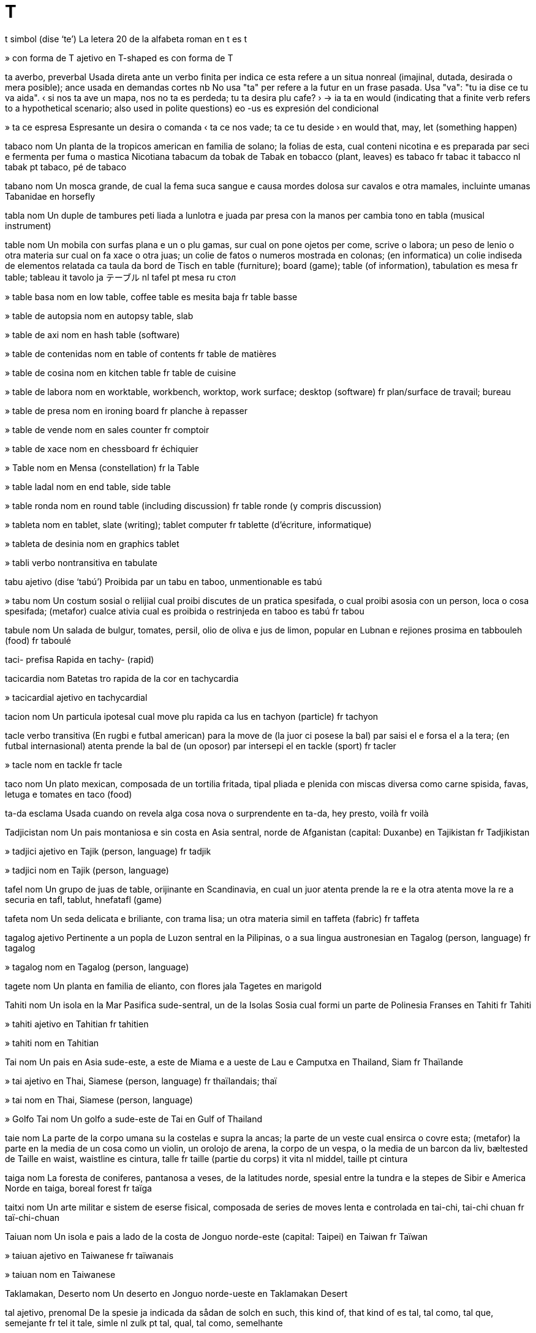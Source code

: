 = T

t   simbol   (dise ‘te’)
La letera 20 de la alfabeta roman
en   t
es   t

»  con forma de T   ajetivo
en   T-shaped
es   con forma de T

ta   averbo, preverbal
Usada direta ante un verbo finita per indica ce esta refere a un situa nonreal (imajinal, dutada, desirada o mera posible); ance usada en demandas cortes
nb   No usa "ta" per refere a la futur en un frase pasada. Usa "va": "tu ia dise ce tu va aida".
‹ si nos ta ave un mapa, nos no ta es perdeda; tu ta desira plu cafe? ›
→ ia ta
en   would (indicating that a finite verb refers to a hypothetical scenario; also used in polite questions)
eo   -us
es   expresión del condicional

»  ta ce   espresa
Espresante un desira o comanda
‹ ta ce nos vade; ta ce tu deside ›
en   would that, may, let (something happen)

tabaco   nom
Un planta de la tropicos american en familia de solano; la folias de esta, cual conteni nicotina e es preparada par seci e fermenta per fuma o mastica
Nicotiana tabacum
da   tobak
de   Tabak
en   tobacco (plant, leaves)
es   tabaco
fr   tabac
it   tabacco
nl   tabak
pt   tabaco, pé de tabaco

tabano   nom
Un mosca grande, de cual la fema suca sangue e causa mordes dolosa sur cavalos e otra mamales, incluinte umanas
Tabanidae
en   horsefly

tabla   nom
Un duple de tambures peti liada a lunlotra e juada par presa con la manos per cambia tono
en   tabla (musical instrument)

table   nom
Un mobila con surfas plana e un o plu gamas, sur cual on pone ojetos per come, scrive o labora; un peso de lenio o otra materia sur cual on fa xace o otra juas; un colie de fatos o numeros mostrada en colonas; (en informatica) un colie indiseda de elementos relatada
ca   taula
da   bord
de   Tisch
en   table (furniture); board (game); table (of information), tabulation
es   mesa
fr   table; tableau
it   tavolo
ja   テーブル
nl   tafel
pt   mesa
ru   стол

»  table basa   nom
en   low table, coffee table
es   mesita baja
fr   table basse

»  table de autopsia   nom
en   autopsy table, slab

»  table de axi   nom
en   hash table (software)

»  table de contenidas   nom
en   table of contents
fr   table de matières

»  table de cosina   nom
en   kitchen table
fr   table de cuisine

»  table de labora   nom
en   worktable, workbench, worktop, work surface; desktop (software)
fr   plan/surface de travail; bureau

»  table de presa   nom
en   ironing board
fr   planche à repasser

»  table de vende   nom
en   sales counter
fr   comptoir

»  table de xace   nom
en   chessboard
fr   échiquier

»  Table   nom
en   Mensa (constellation)
fr   la Table

»  table ladal   nom
en   end table, side table

»  table ronda   nom
en   round table (including discussion)
fr   table ronde (y compris discussion)

»  tableta   nom
en   tablet, slate (writing); tablet computer
fr   tablette (d’écriture, informatique)

»  tableta de desinia   nom
en   graphics tablet

»  tabli   verbo nontransitiva
en   tabulate

tabu   ajetivo   (dise ‘tabú’)
Proibida par un tabu
en   taboo, unmentionable
es   tabú

»  tabu   nom
Un costum sosial o relijial cual proibi discutes de un pratica spesifada, o cual proibi asosia con un person, loca o cosa spesifada; (metafor) cualce ativia cual es proibida o restrinjeda
en   taboo
es   tabú
fr   tabou

tabule   nom
Un salada de bulgur, tomates, persil, olio de oliva e jus de limon, popular en Lubnan e rejiones prosima
en   tabbouleh (food)
fr   taboulé

taci-   prefisa
Rapida
en   tachy- (rapid)

tacicardia   nom
Batetas tro rapida de la cor
en   tachycardia

»  tacicardial   ajetivo
en   tachycardial

tacion   nom
Un particula ipotesal cual move plu rapida ca lus
en   tachyon (particle)
fr   tachyon

tacle   verbo transitiva
(En rugbi e futbal american) para la move de (la juor ci posese la bal) par saisi el e forsa el a la tera; (en futbal internasional) atenta prende la bal de (un oposor) par intersepi el
en   tackle (sport)
fr   tacler

»  tacle   nom
en   tackle
fr   tacle

taco   nom
Un plato mexican, composada de un tortilia fritada, tipal pliada e plenida con miscas diversa como carne spisida, favas, letuga e tomates
en   taco (food)

ta-da   esclama
Usada cuando on revela alga cosa nova o surprendente
en   ta-da, hey presto, voilà
fr   voilà

Tadjicistan   nom
Un pais montaniosa e sin costa en Asia sentral, norde de Afganistan
(capital: Duxanbe)
en   Tajikistan
fr   Tadjikistan

»  tadjici   ajetivo
en   Tajik (person, language)
fr   tadjik

»  tadjici   nom
en   Tajik (person, language)

tafel   nom
Un grupo de juas de table, orijinante en Scandinavia, en cual un juor atenta prende la re e la otra atenta move la re a securia
en   tafl, tablut, hnefatafl (game)

tafeta   nom
Un seda delicata e briliante, con trama lisa; un otra materia simil
en   taffeta (fabric)
fr   taffeta

tagalog   ajetivo
Pertinente a un popla de Luzon sentral en la Pilipinas, o a sua lingua austronesian
en   Tagalog (person, language)
fr   tagalog

»  tagalog   nom
en   Tagalog (person, language)

tagete   nom
Un planta en familia de elianto, con flores jala
Tagetes
en   marigold

Tahiti   nom
Un isola en la Mar Pasifica sude-sentral, un de la Isolas Sosia cual formi un parte de Polinesia Franses
en   Tahiti
fr   Tahiti

»  tahiti   ajetivo
en   Tahitian
fr   tahitien

»  tahiti   nom
en   Tahitian

Tai   nom
Un pais en Asia sude-este, a este de Miama e a ueste de Lau e Camputxa
en   Thailand, Siam
fr   Thaïlande

»  tai   ajetivo
en   Thai, Siamese (person, language)
fr   thaïlandais; thaï

»  tai   nom
en   Thai, Siamese (person, language)

»  Golfo Tai   nom
Un golfo a sude-este de Tai
en   Gulf of Thailand

taie   nom
La parte de la corpo umana su la costelas e supra la ancas; la parte de un veste cual ensirca o covre esta; (metafor) la parte en la media de un cosa como un violin, un orolojo de arena, la corpo de un vespa, o la media de un barcon
da   liv, bæltested
de   Taille
en   waist, waistline
es   cintura, talle
fr   taille (partie du corps)
it   vita
nl   middel, taille
pt   cintura

taiga   nom
La foresta de coniferes, pantanosa a veses, de la latitudes norde, spesial entre la tundra e la stepes de Sibir e America Norde
en   taiga, boreal forest
fr   taïga

taitxi   nom
Un arte militar e sistem de eserse fisical, composada de series de moves lenta e controlada
en   tai-chi, tai-chi chuan
fr   taï-chi-chuan

Taiuan   nom
Un isola e pais a lado de la costa de Jonguo norde-este
(capital: Taipei)
en   Taiwan
fr   Taïwan

»  taiuan   ajetivo
en   Taiwanese
fr   taïwanais

»  taiuan   nom
en   Taiwanese

Taklamakan, Deserto   nom
Un deserto en Jonguo norde-ueste
en   Taklamakan Desert

tal   ajetivo, prenomal
De la spesie ja indicada
da   sådan
de   solch
en   such, this kind of, that kind of
es   tal, tal como, tal que, semejante
fr   tel
it   tale, simle
nl   zulk
pt   tal, qual, tal como, semelhante

»  tal   averbo
en   in such a way, in this way, like this, thus, thusly, so, sic
fr   ainsi

»  tal ce   sujunta
en   in such a way that
eo   tiel ke
fr   de manière à ce que, de manière à, de façon à ce que, de façon à

»  un tal   espresa
→ tan
en   such a, of such a kind

talamo   nom
Cada de la du masas de materia gris entre la emisferas serebral a cada lado de la ventriculo tre
en   thalamus (anatomy)
fr   thalamus

talco   nom
Un mineral blanca, gris o pal verde con trama grasosa; la polvo composada de esta, usada como un cosmetica, tipal parfumida
en   talc; talcum powder
fr   talc

talento   nom
Un capasia natural, o un tende natural de developa un capasia
da   dygtighed, talent
de   Talent, Fertigkeit
en   talent, aptitude, gift, flair
es   talento, capacidad, habilidad, destreza, maña, pericia
fr   talent
it   talento
nl   talent
pt   talento, capacidade, habilidade

»  multitalentosa   ajetivo
en   multitalented, protean

»  talentosa   ajetivo
en   talented, gifted
fr   talentueux, doué

»  talentosa   nom
en   prodigy

talia   verbo transitiva
Fa un abri en (alga cosa) con un util agu
ca   tallar
da   trimme
de   schneiden, abschneiden, beschneiden, stutzen
en   cut, slice, slash, gash, carve, whittle, incise, hew, sever, butcher
es   ajustar, recortar, podar
fr   couper, trancher, tailler
it   tagliare; marginare
ja   切る
nl   snijden
pt   talhar, rasgar, cortar
ru   резать

»  talia   nom
en   cut, slice, slash, gash, incision; caesura

»  talia de carne   nom
en   cut of meat

»  talia de lardo   nom
en   rasher

»  talia traversal   nom
en   cross-section, cross-cut
fr   section transversale

»  pretaliada   ajetivo
en   pre-cut

»  taliador   nom
en   cutter, slicer

»  talieta   nom
en   noodle, pasta
fr   nouille, tagliatelle

»  talior   nom
ca   sastre
de   Schneider
en   tailor
es   sastre
fr   tailleur
ja   仕立屋さん
pt   alfaiate
ru   портной

»  talior de petra   nom
en   stonecutter

taliafilo   nom, composada (verbo+nom)
Un util per talia filos de metal
en   wire cutter

taliagarga   nom, composada (verbo+nom)
Un omisidor o otra criminal violente
en   cut-throat, murderer
fr   coupe-jarret

taliapaper   nom, composada (verbo+nom)
Un cotel nonagu per abri envelopas o pajes nontaliada de libros
en   paper knife, paper cutter
fr   coupe-papier

talidomida   nom
Un medisin usada per trata alga canseres, ma ance istorial usada per trata nausea de ensintia con la resulta nonintendeda de bebes malformida
en   thalidomide

talio   nom   «Tl»
La elemento cimical con numero atomal 81, con composadas multe venenosa
en   thallium (element)
fr   thallium

talmud   nom
La colie de leges e rituos iudiste
en   talmud (Judaism)

»  talmudal   ajetivo
en   talmudal

talo   nom
La junta entre la pede e la gama; la parte de la gama entre la pede e la sura; la parte de un planta o arboreta cual crese de la tera e suporta tipal un fruta, flor o folia; la corpo de un planta simple, como de alges, fungos, licenes e alga epaticas
ca   turmell
de   Knöchel
en   ankle, talus, astragalus; hock; stem (plant), sprig; thallus (botany)
es   tobillo
fr   cheville (anatomie)
ja   足首
pt   tornozelo
ru   лодыжка

»  talo de fava   nom
en   beanstalk

»  talo vara   nom
en   clubfoot

talon   nom
La parte retro de la pede, su la talo; la parte simil de la pede de vertebratos; la parte de la palma de la mano la plu prosima a la polso; la parte de un sapato o bota cual suporta la parte retro de la pede
da   hæl
de   Ferse
en   heel
es   talón
fr   talon
it   calcagno, tallone
nl   hiel
pt   salto

»  talon alta   nom
en   high heel (shoe), stiletto
fr   talon haut (chaussure)

talpa   nom
Un mamal peti con pelo oscur e veludin, beco longa e oios multe peti, cual come insetos e vive su tera
Talpidae
en   mole (animal)
fr   taupe

»  talperia   nom
en   molehill

tam   nom
Un xapeta ronda con pompon sentral, orijinante en Scotland
en   tam o’shanter (hat)

tamale   nom
Un plato mexican de carne spisida, envolveda en pasta de farina de mais e vaporida o fornida en palias de mais
en   tamale (food)
fr   tamal

tamarin   nom
Un simia peti de la forestas de America Sude en familia de uistiti, tipal con colores briliante e mexas de capeles sirca la fas e colo
Saguinus
en   tamarin (monkey)
fr   tamarin

tamarindo   nom
Un arbor tropical de Africa; la pulpa de la casca de esta, usada como un saborinte en cosini asian
Tamarindus indica
en   tamarind (tree)

tambur   nom
Un strumento de percute, sonada par bate con la manos o bastetas, tipal formida como un silindre, bol o baril, con membrana tensada sur un o ambos finis
da   tromme
de   Trommel
en   drum, tambour
es   tambor, tambora, bombo
fr   tambour
it   tamburo
nl   trom, drum
pt   tambor, bumbo, atabaque

»  tambur de conga   nom
Un tambur alta e magra con tono basa, usada en musica de America latina
en   conga drum

»  tambur militar   nom
en   snare drum

»  tambur peti   nom
en   tabor

»  tambureta   nom
en   tambourine
fr   tambourin

»  tamburi   verbo transitiva
en   drum; signal by drum

»  tamburiste   nom
en   drummer

tamia   nom
Un scural peti con poxes de jena e bandetas pal e oscur longo sua corpo
Tamias
en   chipmunk
fr   tamia

tamil   ajetivo
Pertinente a la popla de Barat sude e Srilanca, o a sua lingua dravidian
en   Tamil (person, language)

»  tamil   nom
en   Tamil (person, language)
fr   tamoul

tamis   nom
Un util de rede en un moldur, usada per estrae solidas de licuidas o particulas plu grande de particulas plu peti, o per maxa solidas mol
en   sieve, colander, strainer
fr   tamis

»  tamisi   verbo transitiva
en   sieve, sift, strain
fr   tamiser

tampon   nom
Un masa de materia mol, tipal coton, usada per pleni, asorbe o limpi; un masa de paper conteninte polvo negra per un moscete o pistol
en   swab, wad, pad, padding; paper cartridge (musket, pistol)
fr   tampon de coton

»  tampon de fem   nom
en   tampon
fr   tampon hygiénique

tan   averbo
A un tal estende, grandia, cuantia, cualia, etc; espresante surprende sur la estende, grandia, cuantia, cualia, etc de algun o alga cosa
en   to such an extent, so, as; how ...!
fr   si, tant, tellement; aussi, autant

»  tan bela   esclama
en   so beautiful, how lovely, how nice
fr   si belle

»  tan bela ce   sujunta
en   so beautiful that
fr   si belle que

»  tan grande como   averbo
en   as big as
fr   aussi grand que

»  tan multe   determinante
en   so many, so much
fr   autant

»  tan multe ce   sujunta
en   so many that, so much that
fr   tellement que

»  tan multe como   sujunta
en   as many as, as much as
fr   autant que

»  tan poca   determinante
en   so little, so few
fr   si peu

»  tan poca ce   sujunta
en   so few that
fr   si peu que

»  un vista tan bela   esclama
en   what a lovely view
fr   quelle belle vue

tana   verbo transitiva
Converti (la pel de un animal) a cuoro par empapa lo en un licuida cual conteni asida tanica o otra cimicales
en   tan (leather)
fr   tanner

»  tana   nom
en   tanning (leather)
fr   tannage

»  taneria   nom
en   tannery
fr   tannerie

»  tanor   nom
en   tanner
fr   tanneur

tanatolojia   nom
La studia de mori e la rituos asosiada, incluinte la nesesadas de morintes e sua familias
en   thanatology

tance   nom
Un contenador grande o camera de reteni, tipal per un licuida o gas; un contenador grande, tipal ronda con fondo plana, usada per conteni acua o otra materias; un veculo militar blindada cual move sur un banda erugin de metal
en   tank, tub, vat, cistern; tank (military)
fr   citerne, réservoir; tank, char de combat

»  tancador   nom
en   tanker

»  tancador de petrolio   nom
en   oil tanker

tancini   nom
Un spesie de bicini de cual sua alta ave la forma de un camiseta
en   tankini (bikini)
fr   tankini

tandur   nom
Un forno de arjila de un spesie orijinal usada en Barat norde e Pacistan
en   tandoor

»  tanduri   verbo transitiva
en   cook using a tandoor

»  tandurida   ajetivo
en   tandoori

tang   ajetivo
Pertinente a la dinastia cual ia rena Jonguo de 618 ec a 906
en   Tang (dynasty)

tanga   nom
Un pantaleta minima, composada de un peso de stofa juntada a un cordeta o banda de taie
en   thong, G-string (garment)
fr   string

Tanganyika, Lago   nom
Un lago grande en Africa este, entre la Republica Democrata de Congo e Tanzania e Burundi
en   Lake Tanganyika

tangar   nom
Un avia cantante american en familia de emberiza, de cual la mas ave tipal plumas briliante orania
Thraupidae
en   tanager (bird)

tango   nom
Un dansa orijinante en Arjentina, usante ritmos e posas spesial e pausas subita
en   tango (dance)

tangram   nom
Un rompetesta xines, composada de un cuadro taliada entre sete pesos cual on pote reordina per crea otra formas diversa
en   tangram (puzzle)
fr   tangram

tanica   ajetivo
Pertinente a tanin
en   tannic (chemistry)

»  asida tanica   nom
en   tannic acid

tanin   nom
Un materia organica, jala o brun e amarga, presente en alga texedas de plantas e usada per produi cuoro e inca
en   tannin
fr   tanin

tanje   verbo transitiva
Toca lejera; es un tanjente a
en   touch lightly, be tangential to, brush against, graze; strum (guitar)
fr   être tangent à

»  tanjente   ajetivo
en   tangential, peripheral
fr   tangent

»  tanjente   nom
Un linia o plana reta cual toca un curva a un punto, sin traversa esta si on estende lo; un funsiona trigonometrial, egal (en un triangulo reta) a la longia de la lado oposante la angulo agu pertinente, divideda par la longia de la lado tocada par esta angulo
en   tangent
fr   tangente

tanjerino   nom
Un arbor cual produi tanjerinas
en   tangerine (tree)

»  tanjerina   nom
Un fruta sitrica peti con casca laxe, tipal con casca orania-roja intensa
Citrus × tangerina
en   tangerine (fruit)

tantalo   nom   «Ta»
La elemento cimical con numero atomal 73
en   tantalum (element)
fr   tantale

tantra   nom
Un testo mistica o ritual de induisme o budisme entre la sentenios 6 e 13; adere a la credes o prinsipes de esta testos, incluinte mantras, medita, ioga e rituos
en   tantra (Buddhism, Hinduism)
fr   tantra

»  tantral   ajetivo
en   tantric

Tanzania   nom
Un pais en Africa este a ueste de la Mar Indian
(capital: Dodoma)
en   Tanzania
fr   Tanzanie

»  tanzanian   ajetivo
en   Tanzanian
fr   tanzanien

»  tanzanian   nom
en   Tanzanian

tapaculo   nom
Un avia de America Sude, tipal de la Andes, e de America Sentral
Rhinocryptinae
en   tapaculo (bird)

tape   verbo nontransitiva
Fa sonas lejera e rapida de colpa
en   tap; patter

»  tape   verbo transitiva
Produi (un ritmo) con tal colpas; scrive (un testo) con un teclador
en   tap; type
fr   taper (sur un clavier)

»  tape   nom
en   tap, tapping, patter; typing

»  maltape   verbo transitiva
en   mistype

»  maltape   nom
en   typing mistake, typo

»  retape   nom
en   retype

»  tapador   nom
en   typewriter
fr   machine à écrire

»  tapor   nom
ca   mecanògraf
de   Schreibkraft
en   typist
es   mecanógrafo
fr   dactylo, dactylographe
ja   タイピスト
pt   datilógrafo
ru   машинистка

»  teletapador   nom
en   teleprinter, teletype

»  teletape   verbo
en   teleprint, teletype

tapeto   nom
Un covrente per solos o scaleras, fabricada de stofa spesa; un texeda mol e cuxinida fisada a mobilas como sejones e sofas
ca   catifa
da   tæppe, måtte
de   Teppich
en   carpet, rug, mat; upholstery (material)
es   alfombra, tapete, estera, esterilla, felpudo
fr   tapis, carpette; tapisserie
it   tappeto
ja   じゅうたん
nl   kleedje, tapijt
pt   tapete, carpete, alcatifa, alfombra
ru   ковёр

»  tapeteta   nom
en   rug, mat

»  tapeteta de bani   nom
en   bathmat

»  tapeteta de porte   nom
en   doormat
fr   paillasson, tapis-brosse

»  tapeto imajal   nom
en   tapestry
fr   (une) tapisserie

»  retapeti   verbo transitiva
en   reupholster
fr   retapisser

»  tapeti   verbo transitiva
en   upholster
fr   tapisser

»  tapeti   nom
en   upholstery (action)
fr   (la) tapisserie

»  tapetor   nom
en   upholsterer
fr   tapissier

tapioca   nom
Un materia otenida de manioca e usada per coce gaxas e otra platos
en   tapioca
fr   tapioca

tapir   nom
Un mamal con ungulas, corpo e gamas spesa, e un proboside corta e flexable, de la forestas de Malaisia e America tropical
Tapirus
en   tapir (animal)
fr   tapir

tapo   nom
Un cosa cual bloci un abri o tubo, comun un peso ronda de metal, cauxo, suber o plastica, usada per reteni un licuida o preveni contamina de la contenidas
da   prop
de   Pfropfen, Stöpsel
en   plug, seal, cork, bung, spigot, cap, stopper
es   enchufe, clavija, tapón, taco, sello, corcho de botella
fr   bouchon
it   tappo
nl   prop
pt   rolha, tampão, selo, plugue

»  tapo de orea   nom
en   earplug

»  destapi   verbo transitiva
en   unplug, unseal, unstop, uncork, uncap
fr   déboucher

»  tapi   verbo transitiva
en   plug, seal, cork, cap, stop up
fr   boucher

Tar, Deserto   nom
Un deserto a la este de la Rio Indo en Barat e Pacistan, ance nomida la Deserto Indian Grande
en   Great Indian Desert, Thar Desert

tarama   nom
Un pasta ros, preparada de la ovos de alga pexes, miscada con olio de oliva e spises
en   taramasalata (food)

tarantula   nom
Un arania grande e pelosa de America tropical e sutropical
Theraphosidae
en   tarantula (spider)
fr   tarantule

tarda   ajetivo
(Un cosa o aveni) pos la tempo espetada, normal o cortes
ca   tard
da   sen, for sen
de   spät
en   late, tardy, overdue, in arrears
es   retrasado, tarde, tardio, tardiamente, tardo
fr   tard, en retard
it   tardi
ja   後
nl   laat
pt   tardio, atrasado, atrazado
ru   поздно

»  tarda   nom
La parte final de un tempo o periodo spesifada; un person ci ariva tarda
‹ en la tarda de la eda medieval ›
en   later part, latter part; latecomer

»  a la plu tarda   averbo
en   at the latest (no later)

»  multe tarda   ajetivo
en   long overdue

»  plu tarda   averbo
en   later

»  tardi   verbo nontransitiva
en   grow late

»  tardi   verbo transitiva
en   make late, delay

»  tardia   nom
en   lateness
fr   retard

tardigrado   nom
Un membro de un filo de animales multe peti, sesionida, con esosceleto e oto gamas juntada
Tardigrada
en   tardigrade, water bear (organism)

tarifa   nom
Un imposta cual debe es paiada sur un clase spesifada de importas o esportas; un imposta sur imobilas
en   tariff, duty, rate (financial)
fr   tarif

»  tarifa postal   nom
ca   franqueig, ports
de   Porto
en   postage (cost)
es   franqueo
fr   affranchissement
ja   郵便証(証明)
pt   postagem, porte
ru   стоимость почтового отправления

taro   nom
Un planta de Asia tropical en familia de arum, con folias e cormos comable
Colocasia esculenta
en   taro (plant)
fr   taro

taroci   nom
Un colie de cartas, tradisional 78 en sinco familias, usada per clarvide e per alga juas
en   tarot (cards)
fr   tarot

tarsio   nom
Un primate peti, insetivor, noturna e abitante en arbores, con oios grande, coda longa con mexa e gamas posterior longa, de la isolas de Asia sude-este
Tarsius
en   tarsier (primate)
fr   tarsier

tarso   nom
Un grupo de osos peti entre la parte major de la gama posterior e la metatarso en vertebratos teran
en   tarsus (bones)

»  tarsal   ajetivo
en   tarsal

tartar   nom
Un depone dur de calce cual formi sur la dentes o en un caldera; un depone formida en la fermenta de vino
en   tartar, calculus (deposit on teeth, in wine); limescale

»  destartari   verbo transitiva
en   descale; remove tartar

tarte   nom
Un plato fornida de frutas, crema, o carne e vejetales, tipal con un basa de pasta dulse
en   pie, flan
fr   tarte

»  tarte de carne   nom
en   meat pie

»  tarte de crema   nom
en   cream pie, cream flan; custard pie (missile)
fr   tarte à la crème

»  tarte de fruta   nom
en   fruit pie
fr   tarte aux fruits

»  tarte de ragu   nom
en   potpie

»  tarte merengida de limon   nom
en   lemon meringue pie
fr   tarte au citron meringuée

»  tarteta   nom
en   tart; patty (cake)
fr   tartelette

»  tarti   verbo transitiva
en   pie
fr   entarter

Tarteso   nom
Un site e porto antica e cuasi mital a la costa sude de Espania estra la Streta Jibraltar
en   Tartessos (ancient city)

»  tartesica   ajetivo
en   Tartessian

»  tartesica   nom
en   Tartessian

tas   nom
Un contenador peti con forma de bol, de cual on pote bevi, tipal con manico; la cuantia contenida par esta; un mesura de volum egal a un cuatri de un cuatrigalon
ca   tassa
da   kop
de   Tasse, Becher
en   cup
es   taza
fr   tasse
it   tazza
ja   カップ
nl   kop, kopje
pt   chícara, caneca, xícara
ru   чашка

»  tas de te   nom
en   teacup; cup of tea

»  taseta   nom
en   demitasse, small cup

»  tasin   ajetivo
en   cuplike, cup-shaped

»  tason   nom
en   mug, beaker

»  tason de peltre   nom
en   tankard

tasi-   prefisa
Posa, ordina
en   taxi- (arrangement)

tasidermia   nom
La arte de prepara animales mor per un efeto vivin
en   taxidermy

»  tasidermiste   nom
en   taxidermist

Tasmania   nom
Un isola sude de Australia; un stato de Australia composada de esta isola e alga isolas plu peti
en   Tasmania

Tasman, Mar   nom
en   Tasman Sea

taso   nom
Un cuantia espresada como persentos de un otra cuantia, o finansial o otra
en   rate (numerical)

»  taso de interesa   nom
en   interest rate

»  taso de mori   nom
en   death rate

»  taso de nase   nom
en   birth rate

tason   nom
Un grupo tasonomial de un grupo de cualce grado, como un spesie, familia o clase
en   taxon (biology)

tasonomia   nom
Un clasi de alga cosa, spesial organismes; un scema de clasi; un ramo de siensa cual studia clasi, tipal de organismes
en   taxonomy

»  tasonomial   ajetivo
en   taxonomic

»  tasonomiste   nom
en   taxonomist

tatami   nom
Un tapeto de palia covreda con juncos, tradisional usada en Nion
en   tatami (mat)

tatar   ajetivo
Pertinente a un popla de Tatarstan e otra locas en Rusia e Ucraina, o a sua lingua turcica
en   Tatar (person, language)

»  tatar   nom
en   Tatar (person, language)

tatica   nom
La arte de organiza fortes militar per batalia; un stratejia como un parte de un stratejia plu grande
en   tactic, tack

»  tatica defendente   nom
en   countermeasure

»  tatical   ajetivo
en   tactical

»  taticiste   nom
en   tactician

tato   nom
Capasia e sensosia en la trata de otras o de casos difisil
en   tact

»  nontatosa   ajetivo
en   tactless, indelicate

»  tatosa   ajetivo
en   tactful

tatua   verbo transitiva
Marca (un person o parte de corpo) con un desinia par introdui pigmento en perforas en la derma, tipal con un ago o aparato spesial; fa (un desinia) en esta modo
en   tattoo

»  tatua   nom
en   tattoo

tau   nom   «Τ τ»
La letera 19 de la alfabeta elinica
en   tau (Greek letter)

tautolojia   nom
La redise de la mesma cosa par otra parolas; un declara cual es vera par sua forma lojical
en   tautology

taverna   nom
Un instituida cual vende bir e otra bevidas per bevi ala, e cual servi ance comedas en alga casos
→ bar, beveria
en   tavern, pub, alehouse, brasserie, roadhouse, saloon

»  tavernor   nom
en   publican

Taxcent   nom
La site capital de Uzbecistan
en   Tashkent

taxe   nom
Un peso de labora o studia cual on debe fa
da   opgave, job
de   Aufgabe
en   task, chore, job, duty, assignment
es   tarea, trabajo, empleo, quehacer, faena, ocupación
fr   tâche
it   compito
nl   taak
pt   tarefa, tabalho, ocupação

»  taxes de casa   nom
en   housework, domestic chores, homemaking

»  taxes de scola   nom
en   schoolwork

»  taxor   nom
en   taskmaster

taxi   nom
Un veculo, como un auto o barco, usada per porta pasajores per un custa
en   taxi, cab, taxicab

»  taxi-caro   nom
en   hansom cab (horse-drawn)

»  taxiste   nom
en   taxi driver, cab driver, cabbie, cabby

taximetre   nom
Un aparato usada en taxis cual rejistra la distantia e custa de la viaja
en   taximeter

taxo   nom
Un conifer con frutas roja e bacin, de cual la plu es venenosa, usada per fabrica armarios e, en edas pasada, arcos longa
Taxus
en   yew (tree)
fr   if

te   nom
Un arboreta trovada en Asia sude e este; un bevida calda preparada par infusa la folias secida e craseda de esta en acua bolinte; esta folias; un bevida fria preparada par ajunta jelo a te calda
Camellia sinensis
ca   te
da   te
de   Tee
en   tea (plant, leaves, drink)
es   té
fr   thé
it   tè, the
ja   お茶
nl   thee
pt   chá
ru   чай

»  te de bosce   nom
Un arboreta sempreverde en familia de erica, con bacas comable, e folias e bastetas de cual on pote prepara un te erbal per usas medical
Gaultheria procumbens
en   teaberry, checkerberry, boxberry, American wintergreen

»  teria   nom
en   teashop, tearoom
fr   salon de thé

teatro   nom
Un construida o salon per presentas dramal; un area simil estra casa
ca   teatre
da   teater
de   Theater
en   theater/theatre (place, art), playhouse, auditorium
es   teatro
fr   théâtre
it   teatro
ja   劇場
nl   theater, schouwburg
pt   teatro
ru   театр

»  teatro de opera   nom
en   opera house

»  teatral   ajetivo
en   theatrical, theatric

»  teatral   nom
en   play, theatrical performance

»  teatral de musica   nom
en   musical (play)

»  teatral de revista   nom
en   revue

»  teatral mascida   nom
en   masque, masked play, mummery

»  teatralia   nom
en   theatricality, histrionics

teca   nom
Un arbor grande caduca de Barat e Asia sude-este; la lenio dur de esta, usada per fabrica barcos e mobilas
Tectona grandis
en   teak (tree, wood)
fr   teck

tecel   nom
Un can de raza con corpo longa e gamas corta
en   dachshund (dog)

tecila   nom
Un bevida mexican, distilada de agave
en   tequila (drink)

tecla   nom
Un de la botones sur un panel con cual on opera un computador, telefon o tapador; un de la leveres cual on presa con un dito per opera un strumento musical; un lever usada per opera un aparato eletrical, como en telegrafia
en   key
fr   touche

»  tecla de entra   nom
en   enter key, return key

»  tecla de spasio   nom
en   spacebar
fr   barre d’espace

»  tecla de tabli   nom
en   tab key

»  tecla rapida   nom
en   shortcut key, accelerator key

»  teclador   nom
en   keyboard
fr   clavier

»  tecladoreta   nom
en   keypad

»  tecladoreta numeral   nom
en   numeric keypad

»  tecli   verbo transitiva
Comunica (alga cosa) par presa un tecla
en   key

»  tecli   nom
en   keypress, keystroke

tecnesio   nom   «Tc»
La elemento cimical con numero atomal 43
en   technetium (element)

tecnica   nom
Un modo de fa un taxe spesifada, spesial en arte o siensa, o cual nesesa un grado de capasia e instrui
en   technique; technics

»  tecnical   ajetivo
en   technical

»  tecniciste   nom
en   technician

tecno   ajetivo
Un stilo de musica per dansa, tipal rapida, pesosa e eletronica, con poca o no canta
en   techno (music)

»  tecno   nom
en   techno (music)

tecno-   prefisa
Tecnolojia
en   techno-

tecnocrata   ajetivo
Pertinente a un governa composada de un elite con capasias tecnical
en   technocratic

»  tecnocrata   nom
en   technocrat

»  tecnocratia   nom
en   technocracy

tecnofilia   nom
Un zelo per tecnolojia nova
en   technophilia

»  tecnofilica   ajetivo
en   technophile, techie, techy

»  tecnofilica   nom
en   technophile, techie, techy

tecnofobia   nom
Un teme de tecnolojia nova o tecnolojia jeneral
en   technophobia

»  tecnofobica   ajetivo
en   technophobic

»  tecnofobica   nom
en   technophobe

tecnolojia   nom
La aplica de sabe siensal per intendes pratical; macinas e aparatos developada de la aplica de sabe siensal; un ramo de sabe sur injenia e siensas aplicada
da   teknologi
de   Technologie
en   technology
es   tecnología, técnica
fr   technologie
it   tecnica
nl   technologie
pt   tecnologia

»  tecnolojia alta   nom
en   high tech

»  tecnolojia basa   nom
en   low tech

»  tecnolojial   ajetivo
en   technological

tef   nom
Un sereal african, cultivada cuasi sola en Itiopia e xef usada per prepara farina
en   teff (plant)

teflon   nom
Un resina usada per sua liscosia
en   teflon

Tehan   nom
Un pais en Asia este, a la parte sude de la penisola de Corea
(capital: Seoul)
→ Corea Sude
en   South Korea

»  tehan   ajetivo
en   South Korean

»  tehan   nom
en   South Korean

teisme   nom   (dise ‘teïsme’)
La crede ce un dio o dios esiste, tipal un dio ci ia crea e rena la universo e ci ave un relata personal con sua creadas vivente
en   theism

»  teiste   ajetivo   (dise ‘teïste’)
en   theist

»  teiste   nom
en   theist

tela   nom
Un peso de stofa; un peso de stofa o paper asorbente, usada per seci
ca   drap, tovallola
da   håndklæde, klæde, stof
de   Handtuch
en   (piece of) cloth, towel
es   paño, tela, trapo, toalla
fr   serviette, tissu, torchon
it   asciugamano, cencio
ja   タオル, 布
nl   doek, handdoek
pt   pano, tecido
ru   полотенце

»  tela de bani   nom
en   bath towel

»  tela de colo   nom
en   cravat, ascot, neckerchief
fr   cravate

»  tela de testa   nom
en   headscarf, kerchief, wimple
fr   fichu, foulard

»  telas de leto   nom
en   bedclothes, bedding

»  teleta   nom
ca   tovalló
de   Serviette
en   handkerchief, hanky, napkin
es   servilleta
fr   mouchoir
ja   ナプキン, 布巾, ハンカチ
pt   guardanapo
ru   салфетка, носовой платок

»  teleta de bava   nom
en   (baby’s) bib
fr   bavoir, bavette

»  teleta de bebe   nom
en   nappy, diaper
fr   couche

»  teleta de casola   nom
en   potholder

»  teleta de fem   nom
en   sanitary napkin, sanitary pad, sanitary towel
fr   serviette hygiénique

»  teleta de lava   nom
en   washcloth, washrag, facecloth, flannel; dishcloth, dishrag
fr   serviette

»  teleta de paper   nom
en   paper towel, tissue
fr   serviette en papier

»  telon   nom
ca   estovalles, llençol, tovalles
da   ark
de   Decke, Laken, Tischdecke
en   sheet, tablecloth
es   hoja, pliego, lámina, sábana, capa, mantel
fr   nappe, drap
it   foglio
ja   シーツ, テーブルクロス
nl   laken
pt   folha, página, lençol, toalha de mesa
ru   скатерть

»  telon funeral   nom
en   funeral cloth, pall

»  telonin   ajetivo
en   sheetlike

telanjectasia   nom
Un maladia marcada par la dilata de la capilares, cual causa ce los apare como linias peti roja o purpur, comun aranin, sur la pel o surfas de un organo
en   telangiectasia

tele   nom
(Nonformal) un televisador
en   (colloquial) TV, telly (television set)

tele-   prefisa
Distante
en   tele- (remote)

telecinese   nom
La capasia suposada de move ojetos distante par potia de mente o otra metodos nonfisical
en   telekinesis, psychokinesis

telecomanda   verbo transitiva
Controla (un aparato) de un distantia, par radio o infraroja
en   operate by remote control

»  telecomanda   nom
en   remote control (action)

»  telecomandada   ajetivo
en   remote-controlled

»  telecomandador   nom
en   remote control, remote controller

telecomunica   verbo transitiva
Comunica distante par cordon, telegraf, telefon, radio, televisa, etc
en   telecommunicate

»  telecomunica   nom
en   telecommunication

teledeteta   verbo transitiva
Scane un area par satelite o avion per oteni (informa)
en   detect by remote sensing

»  teledeteta   nom
en   remote sensing
fr   télédétection

telefon   nom
Un aparato cual cambia vibras de sona a siniales eletrical e la reversa, tipal per transmete voses a un loca distante
ca   telèfon
da   telefon
de   Telefon, Fernsprecher
en   telephone, phone
es   teléfono
fr   téléphone
it   telefono
ja   電話
nl   telefoon
pt   telefone
ru   телефон

»  telefon astuta   nom
en   smartphone

»  telefon de porte   nom
en   doorphone, intercom, talkback

»  telefoneta   nom
en   mobile phone, cellular phone, cellphone, handset

»  telefoni   verbo transitiva
‹ me telefoni a tu; me telefoni la detalias a tu ›
en   telephone, phone, call, ring
fr   téléphoner

»  telefoni   nom
en   phone call

»  telefonia   nom
en   telephony, telecommunication

»  telefoniste   nom
en   telephonist, operator

telefoto   nom
Un lente con distantia focal plu ca normal, usada per fotografi cosas distante
en   telephoto lens

telegraf   nom
Un aparato cual crea siniales eletrical per transmete mesajes par comuta e descomuta un junta eletrical
en   telegraph

»  telegrafi   verbo transitiva
en   telegraph

»  telegrafia   nom
en   telegraphy

telegram   nom
Un mesaje enviada par telegraf e traeda en forma scriveda o primida
en   telegram

telelabora   verbo nontransitiva
Labora en sua propre casa par usa la interede, eposta e telefon
en   telecommute, telework

»  telelabora   nom
en   telecommuting, teleworking

»  telelaboror   nom
en   telecommuter, teleworker

telemarc   nom
(En salta de sci) un stilo de move o atera con un sci avansada e la jenos pliada
en   telemark (skiing)

telemetre   nom
Un aparato cual transmete la indicas de un otra strumento; un aparato per estima la distantia de un ojeto, tipal usada con un camera o fusil
en   telemeter; rangefinder

»  telemetri   nom
en   telemetry

telenovela   nom
Un serie dramosa a radio o televisa cual presenta tipal la avenis dial en la vives de la mesma grupo de carateres
en   soap opera, soap, TV serial, telenovela

teleolojia   nom
La esplica de un cosa o aveni par sua intendes o usas
en   teleology

»  teleolojial   ajetivo
en   teleological

telepatia   nom
La comunica suposada de pensas o ideas par otra modos ca la sensas normal
en   telepathy

»  telepatica   ajetivo
en   telepathic

»  telepatica   nom
en   telepath

teleporta   verbo nontransitiva
(En naras siensal) es direta transportada de un loca a un otra, sin traversa la spasio interveninte
en   teleport, teleportation

»  teleportador   nom
en   teleport, teleporter

telescopio   nom
Un aparato otical desiniada per fa ce ojetos distante pare plu prosima, composada de un sistem de lentes o de lentes e mirores curva
da   teleskop
de   Teleskop, Fernrohr
en   telescope, spyglass
es   telescopio
fr   télescope
it   telescopio
nl   telescoop
pt   telescópio

»  Telescopio   nom
en   Telescopium (constellation)
fr   le Télescope

»  telescopial   ajetivo
en   telescopic

telesenta   nom
Un serie de sejas pendeda de un cordon movente, tipal usada afin pasajores asende e desende un monte
en   chairlift
fr   télésiège

televanjelisme   nom
La televisa de sermones evanjelial per predica e suplica per suporta finansial
en   televangelism

»  televanjeliste   nom
en   televangelist

televide   verbo transitiva
Regarda (alga cosa) a la televisador
en   view television, watch television

»  televidor   nom
en   television viewer

televisa   verbo transitiva
Transmete imajes e sonas par converti los a siniales eletrical e alora reconverti los a imajes e sonas en televisadores
en   televise, show on television

»  televisa   nom
en   television (phenomenon)

»  televisa colorosa   nom
en   color/colour television

»  televisa de vijila   nom
en   closed-circuit television, CCTV

»  televisa par paia   nom
en   pay TV

»  televisada   ajetivo
en   on television, televised

»  televisador   nom
da   TV, fjernsyn
de   Fernsehapparat
en   television set
es   televisión
fr   télévision
it   televisore
nl   televisie
pt   televisão

telia   nom
Un peso magra e retangulo de arjila fornida, beton, seramica, suber, linolio, lenio, metal, ardosia o otra materia, usada per covre tetos, mures, solos, etc
en   tile, shingle
fr   tuile

»  teli   verbo transitiva
en   tile

»  telieta   nom
en   wafer (electronics)

telica   ajetivo
(Un ata) dirijeda a un gol; (un verbo) presentante un ata como dirijeda a un gol
en   telic (expressing purpose)

»  telicia   nom
en   telicity

telofase   nom
La fase cuatro de la divide de selulas
en   telophase

telugu   ajetivo
Pertinente a un popla de Barat sude-este, o a sua lingua dravidian
en   Telugu (person, language)

»  telugu   nom
en   Telugu (person, language)

telurio   nom   «Te»
La elemento cimical con numero atomal 52, usada en eletronica
en   tellurium (element)

tema   nom
La idea xef de un parla, scrive, pensa o esibi; un idea spesifada cual distingui o domina un composada de arte o leteratur; un serie de notas en musica, de cual partes plu longa es developada; un desinia repeteda, persepable en un cosa completa; un teoria promoveda como un premisa cual debe es suportada o mostrada; (en gramatica) la composante la plu importante de un proposa
da   emne
de   Thema
en   theme, subject, topic, idea; motif, pattern; thesis
es   sujeto, asunto, tema, materia
fr   sujet
it   argomento, tema
nl   onderwerp, thema
pt   assunto, tema, matéria, tópico

»  tema xef   nom
en   main theme, leitmotif, keynote

»  nontemal   ajetivo
en   off-topic

»  temal   ajetivo
en   thematic; on-topic

»  temi   verbo nontransitiva
en   topicalize/topicalise (linguistics)

»  temi   nom
en   topicalization/topicalisation (linguistics)

teme   verbo transitiva
Senti ce (un person o cosa) es perilosa, dolosa o menasante
da   frygte
de   fürchten
en   fear, dread
es   temer
fr   avoir peur, craindre
it   temere
nl   vrezen, bang zijn van
pt   temer, recear, estar com medo

»  teme   nom
en   fear, dread, angst
fr   peur, crainte

»  temente   ajetivo
en   afraid

»  nontemosa   ajetivo
en   intrepid, fearless

»  temosa   ajetivo
en   fearful, afraid, alarmed

tempe   nom
La parte plana a cada lado de la testa, entre la fronte e la orea
en   temple (anatomy)
fr   tempe

»  lobe tempal   nom
en   temporal lobe

»  oso tempal   nom
en   temporal bone

»  tempal   ajetivo
en   temporal (anatomy)

tempera   verbo transitiva
Duri (un metal) par recaldi e alora fria lo; ata como un forte neutrinte o ecuilibrante a (alga cosa); ajusta un strumento musical per coreti la sona
en   temper (emotion, metal, music)

»  tempera   nom
en   temper, temperament

»  bon temperada   ajetivo
en   well-tempered

»  nontemperada   ajetivo
en   intemperate

»  temperada   ajetivo
en   temperate; mild (weather)

tempera   nom
Un metodo de depinta con pigmentos miscada con un diluinte cual conteni vitelo
en   tempera (art)

temperatur   nom
La grado de caldia presente en un materia o ojeto, como la aira o la corpo, tipal representada par un numero como en un termometre
da   temperatur
de   Temperature
en   temperature
es   temperatura
fr   température
it   temperatura
nl   temperatuur
pt   temperatura

»  temperatur ambiente   nom
en   ambient temperature

»  temperatur de sala   nom
La temperatur comun comfortosa per umanas, entre sirca 20 e 24 grados de celsius
en   room temperature

tempesta   nom
Un disturba violente de la atmosfera con ventas forte e tipal pluve, tona, lampo o neva
ca   tempesta
da   storm
de   Sturm
en   storm, tempest, squall
es   tormenta, tempestad, borrasca, temporal
fr   orage, tempête
it   tempesta
ja   嵐
nl   storm
pt   tempestade, temporal, tormenta, borrasca
ru   буря

»  tempesta de arena   nom
en   sandstorm

»  tempesta de foco   nom
en   firestorm, inferno

»  tempesta de venta   nom
en   windstorm

»  tempesta granizosa   nom
en   hailstorm

»  tempesta lamposa   nom
en   thunderstorm

»  tempestosa   ajetivo
en   stormy, tempestuous, squally

templo   nom
Un construida intendeda per la adora de un dio, dios, o otra ojetos relijial
en   temple (religious)
fr   temple

tempo   nom
La progresa continuante de esiste e avenis en la pasada, presente e futur; un cuantia de esta, mesurada par un norma; un eda; (en gramatica) un indica de la tempo de avenis en un frase o proposa
→ ves
da   tid
de   Zeit
en   time (concept, duration, historical period); tense (grammar)
es   tiempo
fr   temps
it   tempo
nl   tijd
pt   tempo

»  tempo de difusa   nom
en   airtime

»  tempo de gera   nom
en   wartime

»  tempo de pausa   nom
en   time out, rest period

»  tempo libre   nom
en   free time, spare time

»  a la mesma tempo   averbo
en   at the same time

»  a no tempo   averbo
en   at no time, never

»  a tempo   averbo
en   on time, in time, punctually

»  a tempo conveninte   averbo
en   at an appropriate time, in due course

»  de tempo longa   ajetivo
en   longstanding

»  de tempo partal   ajetivo
en   part-time

»  de tempo plen   ajetivo
en   full-time

»  en tempo real   ajetivo
en   real-time

»  supratempo   nom
en   overtime (work)

»  tempador   nom
en   timer (device)

»  tempal   ajetivo
en   temporal (of time)

tempora   ajetivo
Esistente tra sola un periodo limitada o corta; no permanente
da   midlertidig
de   zeitweilig
en   temporary, ephemeral, interim, fleeting, transient, makeshift, provisional, transitional
es   temporal, transitorio, pasajero, transiente
fr   temporaire
it   temporaneo
nl   tijdelijk
pt   temporário, passageiro, transitório

»  tempora   averbo
en   temporarily

temprana   ajetivo
Aveninte o fada ante la tempo normal o espetada
da   tidlig, for tidlig
de   vorzeitig
en   early
es   temprano, prematuro, primitivo, primigenio, demasiado pronto
fr   tôt
it   presto
nl   vroeg
pt   precoce, prematuro

»  temprana   nom
La parte prosima a la comensa de un periodo spesifada
‹ en la temprana de 1974 ›
en   early part

»  temprania   nom
en   earliness

tempura   nom
Un plato nion de pex, molusco, crustaseo o vejetales, fritada en pasta
en   tempura (food)

tenda   nom
Un construida lejera fabricada de stofa, suportada par un o plu palos, e tensada par cordas o anelos liada a caviles martelida en la tera
en   tent, marquee
fr   tente

»  tendor   nom
en   camper
fr   campeur, campeuse

tende   verbo transitiva
Condui comun en un modo spesifada
en   tend, be inclined
fr   avoir tendance

»  tende   nom
da   tendens
de   Tendenz
en   tendency, propensity, proclivity, inclination, penchant, trend
es   tendencia, propensión, inclinación
fr   tendance
it   tendenza
nl   neiging
pt   tendência, porpensão, inclinação

tendon   nom
Un corda flexable ma no elastica, composada de colajen fibrosa forte cual lia un musculo a un oso
en   tendon, sinew

»  tendon pos la jeno   nom
en   hamstring

»  tendonosa   ajetivo
en   sinewy, wiry

tendonite   nom
Un inflama de un tendon
en   tendonitis, tendinitis

tenebrio   nom
Un scarabe noturna, e brun o negra
Tenebrio molitor
en   meal beetle

»  tenebrio larval   nom
en   mealworm

tenesino   nom   «Ts»
La elemento cimical con numero atomal 117
en   tennessine (element)

teni   verbo transitiva
Usa la manos o brasos per porta o suporta; manteni (alga cosa) en un posa spesifada; manteni la posese de (alga cosa), spesial cuando atacada o defiada
da   holde, gribe fast
de   halten
en   hold, grasp, grip, clutch, cling to, hold on to; detain
es   tener, retener, detener, sostener, mantener, coger, agarrar, asir, apretar
fr   priser
it   tenere
nl   houden, vasthouden
pt   ter, reter, segurar

»  teni   nom
en   hold, grasp, grip, clutch

»  teni a via   verbo
en   keep away, ward off, deter

»  teni como ostaje   verbo
en   hold (as) hostage

»  teni manos   verbo
en   hold hands

»  desteni   verbo transitiva
en   let go of, lose one’s grip on, unhand

»  nonteni   nom
en   non-attachment

»  suteninte   nom
en   sublieutenant, second lieutenant, ensign

»  tenable   ajetivo
en   holdable, tenable

»  teninte   nom
en   lieutenant

tenibota   nom
Un aparato per teni la talon de un bota cuando on estrae sua pede
en   boot jack, boot pull (for removing boots)

teniloca   nom, composada (verbo+nom)
Un simbol o parola sustituida per un otra cual on no pote o vole spesifa direta
en   placeholder, surrogate

tenis   nom
Un sporte en cual du o cuatro juores usa racetas per colpa un bal supra un rede cual traversa un campo contornida
da   tennis
de   Tennis
en   tennis
es   tenis
fr   tennis
it   tennis
nl   tennis
pt   tênis

»  tenis de table   nom
en   table tennis, ping-pong

»  tenisor   nom
en   tennis player

Tennessee   nom   (dise ‘tenesí’)
Un stato en la SUA sude-este
en   Tennessee (US state)

tenor   ajetivo
(Un vose cantante de om) con tono entre baritono e alto; (un strumento) con tono cuasi la plu basa en sua familia
en   tenor (music)

»  tenor   nom
en   tenor (music)

tenrec   nom
Un mamal peti e insetivor, de Madagasicara
Tenrecidae
en   tenrec (animal)

tensa   verbo nontransitiva
Deveni fisada o cluida en modo difisil per move, desfisa o abri
en   tighten, strain, clench
fr   tendre

»  tensa   nom
en   tension, stress, strain
fr   tension

»  tensa eletrical   nom
en   electric tension, electric potential difference, voltage

»  tensa sua dentes   verbo
en   grit one’s teeth

»  destensa   verbo nontransitiva
en   untense, untighten, relax, take it easy
fr   détendre

»  destensa   nom
en   relaxation; detente
fr   détente

»  destensante   nom
en   relaxant

»  destensante de musculo   nom
Un droga cual destensa la musculos
en   muscle relaxant

»  tensada   ajetivo
da   spændt, stram
de   straff
en   tense, taut, tight, strained, stressed
es   tenso, tirante
fr   tendu
it   stretto
nl   strak
pt   tensionado, tenso, apertado

»  tensal   ajetivo
en   tensile

tensor   nom
Un conseta matematical simil a, ma plu jeneral ca, un vetor
en   tensor

tenta   verbo transitiva
Fa ce (algun) fa o prende alga cosa cual el desira o a cual el es atraeda, ma sur cual el sabe ce lo es nonlegal, nonmoral o no beneficante
da   friste, lokke
de   versuchen
en   tempt, lure, bait, entice
es   tentar, incitar, provocar, atraer, dar tentación, llamar la atención
fr   tenter
it   tentare
nl   verzoeken
pt   atentar, provocar

»  tenta   nom
en   temptation, lure, bait, enticement
fr   tentation

»  tentable   ajetivo
en   temptable, vulnerable (to temptation)

»  tentada   ajetivo
en   tempted

»  tentante   ajetivo
en   tempting

»  tentante   nom
en   lure, bait, decoy

»  tentor   nom
en   tempter, temptress

tentaculo   nom
Un membro o apendis magra e flexable de un animal, tipal sirca la boca de un nonvertebrato, usada per teni o move, o con organos de sensa; alga cosa simil a esta
en   tentacle

»  tentaculo de oio   nom
en   eyestalk

»  tentaculosa   ajetivo
en   tentacled

teo-   prefisa
Dio o dios
en   theo- (god)

teocrata   ajetivo
Pertinente a un sistem de governa en cual pretes rena en la nom de Dio o un dio
en   theocratic

»  teocrata   nom
en   theocrat

»  teocratia   nom
en   theocracy

teodolito   nom
Un aparato usada en jeometria con un telescopio jirable per mesura angulos orizonal e vertical
en   theodolite

teolojia   nom
La studia de la natur de Dio e crede relijiosa
en   theology

»  teolojial   ajetivo
en   theological

»  teolojiste   nom
en   theologian

teorem   nom
Un proposa jeneral e no autoevidente, ma mostrada par un cadena de razona; un regula en matematica, espresada par simboles o formulas
en   theorem

teoria   nom
Un sistem de ideas intendeda per esplica alga cosa, tipal fundida sur prinsipes jeneral e nondependente
da   teori
de   Theorie
en   theory
es   teoría
fr   théorie
it   teoria
nl   theorie
pt   teoria

»  teoria cuantal   nom
en   quantum theory

»  teoria de caos   nom
en   chaos theory

»  teoria de categorias   nom
en   category theory

»  teoria de colies   nom
en   set theory

»  teoria de computa   nom
en   theory of computation

»  teoria de computablia   nom
en   computability theory

»  teoria de controla   nom
en   control theory

»  teoria de cordetas   nom
en   string theory

»  teoria de evolui   nom
en   theory of evolution

»  teoria de grafes   nom
en   graph theory

»  teoria de grupos   nom
en   group theory

»  teoria de informa   nom
en   information theory

»  teoria de mesuras   nom
en   measure theory

»  teoria de numeros   nom
en   number theory

»  teoria de ordinas   nom
en   order theory

»  teoria de probablia   nom
en   probability theory

»  teoria legal   nom
en   jurisprudence

»  teori   verbo transitiva
en   theorize/theorise

»  teori   nom
en   theorization/theorisation

»  teorial   ajetivo
en   theoretical, theoretic

»  teoriste   nom
en   theorist

teosofia   nom
Un filosofia cual sujesta ce la conose de Dio pote es atenida par intui direta, estasia spirital o simil
en   theosophy

»  teosofiste   nom
en   theosophist

tepida   ajetivo
Alga calda, ma no multe
ca   tebi
da   varm
de   warm
en   warm, lukewarm, tepid
es   tibio
fr   tiède
it   caldo
ja   あたたかい
nl   warm
pt   morno, tépido
ru   тёплый

»  tepidi   verbo nontransitiva
en   warm (slightly)

»  tepidia   nom
en   tepidness, tepidity
fr   tiédeur

tera   nom   «♁»
La planeta cual nos abita; la surfas de la planeta; la parte de la surfas cual no es covreda par acua
nb   "Tera" ave un letera major en contestos astronomial, ma no cuando lo refere mera a la surfas de la planeta o sua materia, como en parla comun.
ca   terra
da   jord, muld, land (egendom)
de   Erde, Land
en   land, ground, earth, dirt
es   tierra, polvo, lodo, suciedad, mugre, suelo, terreno, mancha
fr   terre
it   terra
ja   大地
nl   aarde, grond, land, landerij
pt   terra, pó, solo, lote
ru   земля

»  tera-   prefisa
Pertinente a la tera
en   terra- (earth)

»  Tera   nom
en   Earth (planet)

»  tera cultivada   nom
en   farmland

»  tera de nun   nom
en   no man’s land

»  tera de trigo   nom
en   wheatland

»  tera nonconoseda   nom
en   unknown territory, terra incognita

»  tera nova   nom
en   new land, virgin territory

»  tera savaje   nom
en   wilderness, outback

»  tera xef   nom
en   mainland

»  a tera   nom
en   ashore, on shore

»  de tera   ajetivo
en   earthen

»  de tera a aira   ajetivo
en   surface-to-air, ground-to-air

»  de tera a tera   ajetivo
en   surface-to-surface, ground-to-surface

»  nonteral   ajetivo
en   unearthly

»  sutera   nom
Un sala o nivel cual es partal o intera su la nivel de tera
ca   soterrani
da   kælder
de   Keller
en   cellar, basement
eo   kelo
es   sótano, bodega (subterranea)
fr   sous-sol, cave
it   cantina
ja   地下室
nl   kelder
pt   porão, cave, adega
ru   подпол, подвал

»  suteran   ajetivo
en   subterranean, underground

»  teral   ajetivo
en   earthly

»  teran   ajetivo
en   terrestrial, Terran

»  teran   nom
en   earthling, Terran

»  tereria   nom
en   terrarium

»  terosa   ajetivo
en   earthy

tera-   prefisa
10^12
en   tera- (a million million)

teracota   nom
Un losa sin vernis, tipal brunin roja, usada xef como un materia ornal de construi e en modeles
en   terracotta

terapia   nom
Un trata medical, intendeda per lejeri o remedia un disturba o maladia
en   therapy

»  terapiste   nom
en   therapist

teraplen   nom
Un colineta artifis sur cual un via, ferovia o canal traversa un area basa o acuosa
en   embankment

teratofobia   nom
Un teme de persones malformida, o de pari un enfante malformida
en   teratophobia

»  teratofobica   ajetivo
en   teratophobic

teratojen   ajetivo
Causante la malformi de un embrio
en   teratogenic (medical)

»  teratojen   nom
en   teratogen

teravada   ajetivo
Pertinente a la ramo la plu conservaliste de budisme, tipal en Srilanca, Miama, Tai, Camputxa e Lau
en   Theravada (Buddhism)

teraza   nom
Cada de un serie de areas plana sur un inclinada, usada per cultiva; un area nivel e paveda a lado de un casa o otra construida; un veranda con grados
en   terrace, patio, stoop, steps

»  teraza de lenio   nom
en   deck, decking

»  terazi   verbo transitiva
en   terrace

»  terazida   ajetivo
en   terraced, stepped

terbio   nom   «Tb»
La elemento cimical con numero atomal 65, usada per fabrica semicondutadores
en   terbium (element)

terebentin   nom
Un olio distilada de la resina de alga arbores, usada en pintas, vernises e balsam
en   turpentine

teremin   nom
Un strumento musical en cual du osiladores crea un tono, de cual sua altia e fortia es cambiada par moves de mano en la aira
en   theremin (musical instrument)

tereno   nom
Un area de tera e sua cualias fisical
da   jord, land (egendom)
de   Land
en   terrain
es   terreno, territorio, suelo
fr   terrain, domaine
it   terreno, proprietà immobiliare
nl   land, landerij
pt   terreno, lote

»  tereno alta   nom
en   highland, highlands

»  tereno basa   nom
en   lowland, lowlands

»  tereno savaje   nom
en   badlands

teriaci   nom
Un plato nion, composada de pex o carne marinida en salsa de soia e grilida
en   teriyaki (food)

terier   nom
Un can peti de un raza orijinal usada per xasa volpes e otra animales de sua tuneles o nidos
en   terrier (dog)

»  terier de Airedale   nom
en   Airedale terrier

teritorio   nom
Un rejion su la autoria de un renor o stato; (en zolojia) un area defendeda par un animal o grupo de animales contra otras de la mesma spesie o seso; un area defendeda par un ecipo o juor en un jua o sporte
en   territory
fr   territoire

»  teritorio ultramar   nom
en   overseas territory
fr   territoire d’outre-mer

»  teritorial   ajetivo
en   territorial
fr   territorial

»  Teritorios Norde-ueste   nom, plural
Un teritorio de Canada norde
en   Northwest Territories

terma   nom
Un parola o espresa usada per nomi un cosa o un conseta, tipal en un dialeto o campo de studia; cada de la cuantias en un proportio, serie o espresa matematical
en   term, expression

»  termas tecnical   nom, plural
en   technical terms, terminology, jargon

termal   ajetivo
Caldia
en   thermal

termina   nom
Un stasion a la fini de un ferovia; un construida a un airoporto per la ariva e parti de pasajores; un punto de junta per clui un sircuito eletrical; un aparato usada per enflue e mostra datos en un sistem de computador
en   terminal

terminolojia   nom
La studia e crea de termas tecnical
en   terminology

»  terminolojial   ajetivo
en   terminological

»  terminolojiste   nom
en   terminologist

termita   nom
Un misca de polvo de aluminio e osido de fero, capas de produi caldia intensa, usada per fusa e bombas ensendente
en   thermite

termite   nom
Un inseto peti e pal, con corpo mol, cual abita colonias grande con castas diferente, e de cual alga tipos come lenio
Termitidae e familias relatada
en   termite (insect)

termo-   prefisa
Caldia
en   thermo- (heat)

termocimica   nom
en   thermochemistry

termodinamica   nom
La siensa cual studia la relatas entre caldia e otra formas de enerjia e, par estende, la relatas entre tota formas de enerjia
en   thermodynamics

»  termodinamical   ajetivo
en   thermodynamic

termoduple   nom
Un aparato per mesura temperatur, composada de du filos de metales diferente, juntada a du puntos
en   thermocouple

termofilia   nom
La cualia de alga microbios de crese la plu bon a temperatures plu alta ca normal; un atrae a caldia
en   thermophilia

»  termofilica   ajetivo
en   thermophilic

»  termofilica   nom
en   thermophile

termometre   nom
Un aparato per mesura temperatur, tipal composada de un tubo de vitro cual conteni mercurio o alcol e indica la temperatur a grados marcada longo la surfas
en   thermometer

termonucleal   ajetivo
Pertinente a reatas nucleal cual aveni sola a temperatures multe calda
en   thermonuclear

termos   nom
Un contenador cual manteni la caldia o fria de un bevida o otra licuida par un mur duple cual enclui un vacua
en   thermos, vacuum flask, Dewar flask

termostato   nom
Un aparato cual regula automata la temperatur, o cual ativi un otra aparato cuando la temperatur ateni un grado spesifada
en   thermostat

teror   nom
Un senti intensa de teme, xoca o repulsa
en   terror, horror

»  terori   verbo transitiva
en   terrify, horrify; terrorize/terrorise, tyrannize/tyrannise

»  terorinte   ajetivo
en   terrifying, horrifying, bloodcurdling, spine-chilling

»  terorisme   nom
en   terrorism

»  teroriste   nom
en   terrorist

tersiaria   ajetivo
Pertinente a la periodo prima de la senozoica, entre la cretasica e cuatronaria
en   Tertiary (geology)
fr   tertiare

»  tersiaria   nom
en   Tertiary (geology)
fr   tertiaire

tese   nom
Un declara o teoria presentada como un premisa cual debe es mantenida o mostrada; un obra de rexerca scriveda par un aspiror per un diploma avansada de un universia
en   thesis, dissertation, treatise
fr   thèse

tesla   nom
La unia internasional de indui magnetal
en   tesla (unit of magnetic induction)

tesoro   nom
Un cuantia de metales, jemes o otra cosas valuada; un libro cual lista parolas en grupos de sinonimes e consetas relatada
en   treasure; thesaurus
fr   trésor

»  tesoro falsa   nom
en   worthless treasure, goldbrick

»  tesoreria   nom
en   treasury, storehouse, exchequer
fr   trésorerie

»  tesori   verbo nontransitiva
en   become treasured, become cherished, become enshrined

»  tesori   verbo transitiva
en   treasure, cherish, enshrine

»  tesoror   nom
en   treasurer
fr   trésorier

»  tesoros   nom, plural
en   treasures, riches, hoard

testa   nom
La parte la plu alta de la corpo umana, o la parte anterior o la plu alta de la corpo de un animal, tipal separada de la corpo par un colo e conteninte la serebro, boca, nas, oios e oreas
ca   cap
da   hoved
de   Kopf
en   head, pate, bonce
es   cabeza
fr   tête
it   testa
ja   頭
nl   hoofd
pt   cabeça
ru   голова

»  testa de leto   nom
en   headboard

»  testa rasada   nom
en   shaven head, skinhead

»  con prima sua testa   averbo
en   headlong, head first
fr   la tête en avant

»  destesti   verbo transitiva
en   behead, decapitate
fr   décapiter

»  destesti   nom
en   beheading, decapitation

»  sin testa   ajetivo
en   headless

»  testeta   nom
en   head (camera, recording device)

»  testi   verbo transitiva
en   head; headbutt

»  testi   nom
en   header (soccer)

testiculo   nom
Un de la du organos oval cual produi spermas en omes e otra mamales mas, encluida en la scroto
da   testikel
de   Hode
en   testicle, testis (anatomy)
es   testículo, huevo.
fr   testicule
it   testicolo
nl   teelbal, bal
pt   testículo, escroto, colhão

»  testiculal   ajetivo
en   testicular

testo   nom
Parolas scriveda o primida, tipal composante un obra completa; un de estas cual furni informas o atestas o servi como un arcivo ofisial; la parolas de un canta
en   text, document, lyrics
fr   texte, document

»  testo de fonte   nom
en   source code, source text

»  testo ru   nom
en   draft, rough draft

»  intertestal   ajetivo
en   intertextual

»  intertestalia   nom
en   intertextuality

»  testal   ajetivo
en   textual

»  testos   nom, plural
en   texts, documentation

testosterona   nom
Un ormon steroide cual promove la developa e manteni de cualias mas de la corpo
en   testosterone

teta   nom
La protende en cual la dutos mamelal de mamales fema fini e de cual lete pote es secreteda; la protende simil ma vestijial en la mas; la fini de un botela o tetin de un bebe
en   nipple, teat (anatomy)
fr   téton

»  desteti   verbo transitiva
en   wean
fr   sevrer

»  teti   verbo transitiva
en   suckle, breastfeed

»  tetin   nom
en   pacifier, comforter, dummy (for baby)
fr   tétine

»  teton   nom
(Nonformal) un seno
en   (colloquial) tit, boob, knocker (breast)

teta   nom   «Θ θ»
La letera oto de la alfabeta elinica
en   theta (Greek letter)

tetania   nom
Un state marcada par spasmas musculal causada par un malfunsiona de la glandes paratiroide e la nonsufisi resultante de calsio
en   tetany (medical)

tetano   nom
Un maladia causada par un bateria, marcada par tetania
en   tetanus, lockjaw (medical)

teto   nom
La strutur cual covre la culmina de un construida o veculo; la nivel su sielo de un barcon
ca   teulat
da   tag
de   Dach
en   roof, rooftop; deck
eo   tegmento; ferdeko
es   techo, techumbre, tejado, azotea
fr   toit; pont (de bateau)
it   tetto
ja   屋根
nl   dak
pt   telhado
ru   крыша

»  teto de palia   nom
en   thatched roof

»  teto dur   nom
en   hardtop (car)

»  teto solal   nom
en   sunroof

»  sin teto   nom
en   roofless, topless

»  suteto   nom
Un sala o spasio en la teto de un construida
en   attic, loft, garret
eo   subtegmento
fr   comble, mansarde

»  tetor   nom
Un person ci construi o repara tetos
en   roofer

tetonica   nom
La ramo de jeolojia cual studia la prosedes grande cual afeta la strutur de la crosta de la Tera; esta prosedes mesma
en   tectonics

»  tetonical   ajetivo
en   tectonic

tetra   nom
Un pex peti de acua dulse en partes de Africa e America tropical, popular en acuerias
Characiformes
en   tetra (fish)

»  tetra african   nom
Alestidae
en   African tetra

»  tetra american   nom
Characidae, Lebiasinidae
en   American tetra

tetra-   prefisa
Cuatro
en   tetra- (four)

tetraedro   ajetivo
(Un solida) con cuatro fases triangulo
en   tetrahedral

»  tetraedro   nom
en   tetrahedron

tetralojia   nom
Un grupo de cuatro obras relatada de leteratur o opera; un grupo de cuatro sintomes o nonormales relatada cual aveni frecuente con lunlotra
en   tetralogy (group of four)

»  tetralojia de Fallot   nom
en   tetralogy of Fallot (medical)

tetrametre   nom
Un strofe de cuatro metres
en   tetrameter (poetry)

tetraplejia   nom
Un paralise de tota cuatro membros de la corpo
en   tetraplegia, quadriplegia

»  tetraplejica   ajetivo
en   tetraplegic, quadriplegic

»  tetraplejica   nom
en   tetraplegic, quadriplegic

tetrarca   nom
Un de la cuatro renores de un tetrarcia
en   tetrarch (governor)

»  tetrarcia   nom
Un governa con tetra renores autonom
en   tetrarchy

tetrasiclina   nom
Un antimicrobial per trata infetas
en   tetracycline (antibiotic)

teurjia   nom
La opera de un potia supranatural en cosas umana
en   theurgy

Texas   nom   (dise ‘técsas’)
Un stato en la SUA sude-sentral, bordante Mexico
en   Texas (US state)

texe   verbo transitiva
Produi (stofa o un cosa de stofa) par pasa cordetas longa entre otra cordetas longa paralel; (un eruga, arania, etc) produi fibres e usa los per construi (un cocon o rede)
da   væve
de   weben
en   weave; spin
es   tejer, entretejer, urdir, entrelazar, trenzar
fr   tisser
it   tessere
nl   weven
pt   tecer

»  texe   nom
en   weaving
fr   tissage

»  texe de capeles   nom
en   hairweaving

»  destexe   verbo transitiva
en   unweave, unpick, unravel

»  destexeda   ajetivo
en   unraveled/unravelled, frayed

»  texador   nom
en   loom

»  texador de Jacquard   nom
en   Jacquard loom

»  texador de mano   nom
en   handloom

»  texeda   ajetivo
en   woven

»  texeda   nom
en   tissue (organic)
fr   tissu

»  texeda a casa   ajetivo
en   homespun

»  texeda scotes   nom
en   plaid, tartan

»  texeta   verbo
en   darn

»  texeta   nom
en   darn

»  texor   nom
Un person ci texe; un avia cantante de Africa e Asia tropical, ci texe nidos grande e detaliosa
Ploceidae
en   weaver (including bird)
fr   tisserand, tisseur; tisserin

texon   nom
Un mamal noturna e omnivor en familia de mustela, tipal con pelo gris e negra
Melinae, Mellivorinae, Taxidiinae
en   badger
fr   blaireau

»  texoneria   nom
en   sett, badger lair, badger burrow

tiamina   nom
Un vitamina de la grupo B, trovada en granes nonrefinada, favas e figato
en   thiamine (vitamin)
fr   vitamine B1

Tibet   nom
Un otra nom per Bod
→ Bod
en   Tibet
fr   Tibet

»  tibetan   ajetivo
→ bod
en   Tibetan
fr   Tibétain

»  tibetan   nom
en   Tibetan

tibia   nom
Un de la du osos entre la jeno e la talo, paralel con la fibula; la fronte de la gama su la jeno
en   shin, shinbone, tibia
fr   tibia

tic   nom
Un spasma repetente de la musculos, tipal de la fas
en   tic (spasm)

tica   nom
Un aracnido parasital cual junta se a la pel de un vertebrato de cual lo suca sangue
Ixodoidea
en   tick (arachnid)
fr   tique

tica   nom
Un plato barati de pesetas de carne o vejetales saturada en un misca spisosa
en   tikka

ticodroma   nom
Un avia cantante de Eurasia relatada a la sitas, con plumas gris e alas briliante roja
Tichodroma muraria
en   wallcreeper (bird)

tictac   esclama
La sona de un orolojo indicante la secondos
en   tick-tock

»  tictaci   verbo nontransitiva
en   tick (clock)
fr   faire tic tac

»  tictaci   nom
en   tick, ticking
fr   tic tac

tie   nom
Un person familial de la mesma jenera como sua jenitores; (nonformal) un person familial de cualce jenera plu temprana ca la propre
en   aunt or uncle; (colloquial) family member of an older generation

»  como tio   ajetivo
en   avuncular

»  dutia   nom   (dise ‘dutía’)
en   female cousin of one’s grandparents’ generation
fr   grande-tante

»  dutie   nom
en   cousin of one’s grandparents’ generation

»  dutio   nom   (dise ‘dutío’)
en   male cousin of one’s grandparents’ generation
fr   grand-oncle

»  tia   nom
Un tie fema
en   aunt
fr   tante

»  tin   ajetivo
en   avuncular

»  tio   nom
Un tie mas
en   uncle
fr   oncle

»  tretia   nom   (dise ‘tretía’)
en   female cousin of one’s great-grandparents’ generation
fr   arrière-grande-tante

»  tretie   nom
en   cousin of one’s great-grandparents’ generation

»  tretio   nom   (dise ‘tretío’)
en   male cousin of one’s great-grandparents’ generation
fr   arrière-grand-oncle

tifa   nom
Un planta alta de pantanes, simil a un cana, con testa silindre con surfas veludin e oscur brun
Typha
en   cattail, bulrush (plant)
fr   massette

tifo   nom
Un maladia comunicable, causada par ricetsias, marcada par erutas purpur, dole de testa, febre e tipal delirio
en   typhus

tifoide   ajetivo
Pertinente a un infeta baterial con febre, la eruta de puntos roja sur la peto e adomen, e un irita sever de la intestines
en   typhoid
fr   typhoïde

»  tifoide   nom
en   typhoid

tigre   nom
Un gato multe grande, con pelo jalin brun con bandetas negra, nativa de la forestas de Asia ma aora multe rara
Panthera tigris
da   tiger
de   Tiger
en   tiger
es   tigre
fr   tigre
it   tigre
nl   tijger
pt   tigre

»  tigreta   nom
en   tiger cub

Tigris, Rio   nom
Un rio en Asia sude-ueste cual comensa en la montes de Turcia este e junta se a la Rio Eufrates en Irac sude
en   Tigris River

tilapia   nom
Un siclido de acua dulse African cual on ia introdui per comeda a multe locas
Tilapia
en   tilapia

tilde   nom
Un sinieta supra la letera N en espaniol cuando lo es palatal, o supra la A o O en portuges cuando los es nasalida; un sinieta simil en otra linguas; un simbol simil en matematica per indica similia, o en lojica per indica nega
en   tilde (diacritic)
fr   tilde

tilia   ajetivo
Con color briliante pal verde
en   chartreuse, lime

»  tilia   nom
Un arbor caduca con folias corin e flores jalin e bonodorosa
Tilia
en   linden, lime tree
fr   tilleul

tim   nom
Un planta basa e bonodorosa en familia de menta, de cual sua folias es usada en cosini
Thymus
en   thyme (plant)
fr   thym

timida   ajetivo
Mostrante ansia en la compania de otra persones; sin autofida; fasil asustada
en   timid, shy, coy, diffident, bashful, faint-hearted, pusillanimous
fr   timide

»  timida   nom
en   shy person, milquetoast, wallflower

»  timidia   nom
en   timidity, shyness, coyness, diffidence
fr   timidité

timo   nom
Un organo limfoide en la colo de vertebratos cual produi selulas T per la sistem imunial
en   thymus (anatomy)
fr   thymus

timon   nom
Un peso plata de lenio, metal o otra materia dur, usada per dirije un barco o barcon; un plata simil a la coda de un avion per controla move; un manico o rota e otra aparatos per dirije un barco o barcon
en   rudder, helm
fr   gouvernail

»  sin timon   ajetivo
en   rudderless

»  timonor   nom
en   helmsman
fr   timonier

Timor   nom
Un isola a este de Indonesia, divideda entre Indonesia e la nasion Timor Este
en   Timor

»  Timor Este   nom
Un pais a la parte este de la isola de Timor a la este de Indonesia
(capital: Dili)
en   East Timor
fr   Timor oriental

»  Mar Timor   nom
Un mar entre Timor e Australia
en   Timor Sea

»  timoran   ajetivo
en   Timorese
fr   Est-timorais

»  timoran   nom
en   Timorese

timpan   nom
Un membrana de la orea media cual vibra como un responde a ondas de sona
en   tympanum, eardrum (anatomy)
fr   tympan

timpano   nom
Un tambur grande e basa, con forma de bol covreda con un membrana, usada en orcestras
en   timpano, timpani, timp, kettle drum

tinamo   nom
Un avia teran de America tropical ci sembla un fasian galin
Tinamidae
en   tinamou (bird)
fr   tinamou

tinca   nom
Un pex de acua dulse de Europa, en familia de carpa
Tinca tinca
en   tench, doctor fish
fr   tanche

tinea   nom
Un maladia comunicable de la pel, con areas peti e sirculo cual pruri, causada par un fungo
en   ringworm, dermatophytosis (medical)

tinia   nom
Un papilio de cual sua larva come fibres animal diversa
Tineidae
en   clothes moth
fr   mite

tinito   nom
La oia de sona continuante, tipal vibrante o clicante, cuando no sona es presente
en   tinnitus (medical)

tinje   verbo transitiva
Colori (un cosa) par empapa lo en licuida colorida; colori (un cosa) par aplica un cimical penetrante
en   tint, tinge, dye, stain
fr   teinter, teindre

»  tinje   nom
en   tint, hue, shade; nuance; timbre
fr   teinte; timbre

»  mediatinje   nom
en   midtone, halftone, mezzotint
fr   demi-teinte

»  tinjente   ajetivo
en   tinting, tinging
fr   teintant

»  tinjente   nom
en   dye, stain (substance)
fr   teinture

tinocor   nom
Un avia de America Sude ci sembla un perdis peti con plumas brun
Thinocoridae
en   seed-snipe (bird)
fr   thinocore

tintina   verbo nontransitiva
Fa un sona clar e peti, con tono alta
en   tinkle, jingle, jangle, clang, clank, clink; ring (phone)
fr   tinter; sonner (téléphone)

»  tintina   nom
en   tinkle, jingle, jangle, clang, clank, clink, clangor/clangour

tintura   nom
Un medisin produida par disolve un droga en alcol; un cuantia peti de alga cosa
en   tincture (medicine)

tipi   nom
Un tenda cono portable, fabricada de peles, stofa o lona sur un strutur de palos
en   tipi, teepee, tepee (tent)

tipo   nom
Un categoria de persones o cosas cual ave cualias comun; un spesie de letera primida o mostrada sur scermo
da   slags, art, type
de   Art
en   type, sort, kind; type (printing)
es   clase, tipo, variedad, género, especie
fr   type
it   tipo
nl   soort
pt   tipo, gênero, espécie, variedade

»  tipo de dato   nom
en   data type

»  tipo de letera   nom
en   typeface, font
fr   police de caractère

»  tipo movable   nom
en   movable type
fr   type mobile

»  es tipal de   verbo
en   be typical of, typify

»  nontipal   ajetivo
en   untypical, atypical, uncharacteristic

»  tipal   ajetivo
en   typical, representative, characteristic
fr   typique, caractéristique

tipografia   nom
La arte de usa leteras en primi
en   typography, typesetting
fr   typographie

»  tipografia par computador   nom
en   desktop publishing

»  tipografi   verbo transitiva
en   typeset

»  tipografial   ajetivo
en   typographic, typographical
fr   typographique

»  tipografiste   nom
en   typographer
fr   typographe

tipolojia   nom
La studia e interprete de tipos e simboles; un clasi par tipos jeneral, spesial en siensas umana
en   typology

»  tipolojial   ajetivo
en   typological

tipula   nom
Un mosca magra con du alas e gamas multe longa
Tipulomorpha
en   crane fly
fr   tipule

tira   verbo transitiva
Usa forsa sur (algun o alga cosa), tipal par teni lo, per move o atenta move lo a se o a la orijina de la forsa
ca   tirar
da   trække
de   ziehen
en   pull, drag, haul, lug, tug, pluck; tow, draw, trail
es   jalar, tirar, estirar
fr   tirer, tracter
it   tirare
ja   引く
nl   trekken
pt   puxar
ru   тянуть, тащить

»  tira   nom
en   pull, tug, traction

»  tira a tera   verbo
en   pull to the ground, pull down, tackle; shoot down

»  tira sua pedes   nom
en   drag one’s feet, shuffle along

»  retira   verbo transitiva
da   fjerne, slette, trække fra
de   entfernen, subtrahieren
en   pull back, take back, withdraw, retire, retract, recall, recant, retreat, relent; recoil; log out (software)
eo   retiri
es   quitar, retirar, restar, disminuir, eliminar
fr   enlever
it   togliere
nl   afnemen, verplaatsen
pt   subtrair, retirar, diminuir, remover, eliminar

»  retira   nom
en   withdrawal, retreat, retraction, fallback; recoil, kickback, backlash

»  retira gradal   verbo
en   phase out

»  retira tro multe   verbo
en   overdraw

»  retirada   ajetivo
en   withdrawn, reserved, reclusive

»  retirador   nom
en   retractor

»  tiracampana   nom
en   bell pull, bell rope

»  tirada   ajetivo
en   pulled

»  tirada par cavalo   ajetivo
en   horse-drawn

»  tirador   nom
en   tractor (with trailer)

tiramisu   nom   (dise ‘tiramisú’)
Un deser italian composada de stratos de torta sponjin empapada en cafe e licor, con xocolada polvida e mascarpone
en   tiramisu (dessert)
fr   tiramisu

tirano   nom
Un renor cruel e opresante; un avia de la Americas ci sembla la caturamoscas de Eurasia e Africa, tipal con plumas colorosa
Tyrannidae
da   tyran, diktator
de   Tyrann, Diktator
en   tyrant, dictator, despot, strongman; tyrant flycatcher (bird)
es   tirano, dictador
fr   tyran, dictateur, despote
it   dittatore
nl   dictator
pt   tirano, ditador

»  es tirano a   verbo
en   tyrannize/tyrannise, boss around, lord it over
fr   tyranniser

»  tiranal   ajetivo
en   tyrannic, tyrannical
fr   tyrannique

»  tirania   nom
en   tyranny, dictatorship, despotism
fr   tyrannie, dictature, despotisme

»  tiranin   ajetivo
en   tyrannical, tyrantlike

»  tiraniosa   ajetivo
en   tyrannous

tiranosauro   nom
Un dinosauro multe grande, bipede e carnivor de la eda cretasica tarda, con mandibulas forte e gamas anterior peti
Tyrannosauridae
en   tyrannosaur, tyrannosaurus

tiratapo   nom, composada (verbo+nom)
Un util per tira tapos de botelas, con un spiral de metal e un manico
en   corkscrew
fr   tire-bouchon

tiroide   nom
Un glande grande e sin dutos en la colo, cual secrete ormones per regula crese e developa par controla la rapidia de la metaboli
en   thyroid (anatomy)

tiroidectomia   nom
Un sirurjia per estrae un tiroide
en   thyroidectomy (surgery)

tisa   verbo transitiva
Move (un cosa) per misca o aumenta lo; coraji o provoca (un emosia o tende forte); tenta (algun) sin intende sasia el
en   stoke, stir up, incite; tease, tantalize/tantalise
fr   attiser; agiter

»  tisacafe   nom
en   coffee stirrer

»  tisafoco   nom
en   poker (for fire)
fr   tisonnier

»  tisante   ajetivo
en   teasing

»  tisante   nom
en   trailer, trail (film, TV)

»  tisor   nom
en   troublemaker, provocateur; tease, rascal, scallywag; hussy, tart, tramp, lolita, coquette, minx, jezebel
fr   agitateur

tisanotera   nom
Un inseto pico e negra cual suca la sava de plantas
Thysanoptera
en   thrips, thunderfly

titan   nom
Cada de la dios de Elas antica ci ia presede la olimpianes; la satelite la plu grande de Saturno
en   Titan
eo   Titano

titanio   nom   «Ti»
La elemento cimical con numero atomal 22
en   titanium
eo   titano
fr   titane

titi   nom
Un simia peti de la forestas de America Sude
Callicebus
en   titi (monkey)
fr   titi

titila   verbo transitiva
Toca lejera (un person o parte de corpo) en modo cual causa pruri e rie; fa ce (algun) ave sentis formicosa o cuasi picante; stimula (algun) en modo cuasi sesal
en   tickle; cause to tingle; titillate
fr   chatouiller

»  titila   nom
en   tickle; titillation
fr   chatouille

»  titilable   ajetivo
en   ticklish
fr   chatouilleux

»  titilosa   ajetivo
en   tingly, tingling

tito   nom
Un buo con fas corin ci nidi tipal en granerias o en bucos de arbor
Tylonidae
en   barn owl, bay owl
eo   turstrigo
es   lechuza
fr   effraie, phodile

titola   verbo transitiva
Mesura la consentra de (un disolve) par usa un otra disolve de cual on sabe ja sua consentra; mesura e ajusta la cuantia de un medisin o funsiona fisiolojial
en   titrate

»  titola   nom
en   titration, titrimetry

titulo   nom
La nom de un libro o otra obra artiste; la parolas a la comensa de un article o paje en un jornal cual indica la tema; un esplica corta ajuntada a un article, desinia, cartun o poster; un parte de un jornal cual trata un sujeto spesifada o es scriveda par un person spesifada
en   title, headline, heading; caption (of image); rubric, regular column (magazine); rank, peerage
fr   titre, en-tête, rubrique

»  titulo finansial   nom
en   security (tradable asset)
fr   titre financier

»  par titulo   ajetivo
en   nominal, in title

»  par titulo   averbo
en   nominally, in title

»  pretitulo   nom
en   pre-title sequence, pre-credit, cold open (TV, film)

»  sutituli   verbo transitiva
en   subtitle
fr   sous-titrer

»  sutitulo   nom
en   subtitle (subheading, transcription)
fr   sous-titre

»  titulal   ajetivo
en   titular

»  tituli   verbo transitiva
en   title, entitle, give a title to
fr   intituler

»  titulos codal   nom, plural
en   closing titles, closing credits

»  titulos inisial   nom, plural
en   opening titles, opening credits

tlingit   ajetivo
Pertinente a la americanes orijinal de la costa e isolas de Alaska sude-este e la partes de Canada prosima, o a sua lingua de la familia nadene
en   Tlingit (person, language)

»  tlingit   nom
en   Tlingit (person, language)

tobogan   nom
Un strutur con surfas lisa e inclinada, sur cual enfantes lisca; un canal simil, longo cual on envia ojetos a basa
en   slide, chute
fr   toboggan

»  tobogan de acua   nom
en   water slide
fr   toboggan aquatique

»  tobogan elica   nom
en   helter-skelter, spiral slide
fr   toboggan en colimaçon

toca   verbo transitiva
Veni tan prosima a (un ojeto) ce on contata lo; fa ce (un strumento musical o sua cordetas) sona par usa la ditos o un plectro
da   røre, berøre
de   berühren
en   touch, abut; pluck (a stringed instrument)
es   tocar, tentar, palpar
fr   toucher
it   toccare
nl   raken, aanraken
pt   tocar, apalpar

»  toca   nom
en   touch
fr   toucher

»  toca   esclama
en   touché

»  toca con ditos   verbo
en   finger
fr   toucher avec les doigts

»  nontocable   ajetivo
en   untouchable, intangible

»  nontocada   ajetivo
en   untouched

»  tocable   ajetivo
en   touchable, tangible

»  tocante   ajetivo
en   touching

»  tocante   nom
en   tap, flap (consonant)

tocata   nom
Un composada musical per un strumento de teclas, desiniada per esibi la toca e tecnica de la juor
en   toccata (music)
fr   toccata

Tocelau   nom
Un grupo de tre isolas en la Mar Pasifica ueste cual formi un teritorio de Zeland Nova
en   Tokelau

»  tocelau   ajetivo
en   Tokelauan

»  tocelau   nom
en   Tokelauan

Tocio   nom
La site capital de Nion
en   Tokyo

toco   nom
Un xapeta peti e abrasante
en   toque (cap)

tofu   nom
Un caliada preparada de soia maxada, xef usada en cosini asian e vejetaliste
en   tofu, bean curd (food)
fr   tofu

toga   nom
Un veste esterna usada par la sitadanes de Roma antica, composada de un peso grande de stofa envolveda sirca la corpo
en   toga (garment)

Togo   nom
Un pais en Africa ueste con costa corta a la Golfo Ginea
(capital: Lome)
en   Togo
fr   Togo

»  togoles   ajetivo
en   Togolese
fr   togolais

»  togoles   nom
en   Togolese

tolera   verbo transitiva
Permete la esiste o aveni de (un cosa cual on no gusta) sin reata; aseta (un person o cosa nonplasente) sin cexa; es capas de es cargada con (un droga, venena o state ambiente) sin reata mal
en   tolerate, bear, endure, stand, abide, put up with
fr   tolérer, endurer

»  tolera   nom
en   tolerance, endurance, stamina
fr   tolérance, endurance

»  nontolera   nom
en   bigotry, intolerance
fr   intolérance

»  nontolerable   ajetivo
en   unbearable, intolerable, insufferable
fr   intolérable

»  nontolerante   ajetivo
en   intolerant, bigoted
fr   intolérant

»  nontoleror   nom
en   bigot

»  tolerable   ajetivo
en   bearable, tolerable

»  tolerante   ajetivo
en   tolerant, easygoing

tomate   nom
Un planta de America Sude en familia de solano; la fruta pulposa e roja o jala de esta, tipal comeda como un vejetal o en salada
Solanum lycopersicum
da   tomat
de   Tomate
en   tomato
es   tomate
fr   tomate
it   pomodoro
nl   tomaat
pt   tomate, tomateiro

tomba   nom
Un loca per la entera de un corpo mor, como un buco en la tera marcada par un petra, o un construida dedicada a esta usa
en   grave, tomb, crypt, vault, sepulcher/sepulchre
fr   tombe

»  tomba coletiva   nom
en   mass grave
fr   tombe collective

»  tombi   verbo transitiva
en   entomb
fr   mettre en tombe

»  tombin   ajetivo
en   tomblike, sepulchral

tomografia   nom
Un tecnica per mostra un representa de un talia traversal tra un corpo umana o otra ojeto solida par usa un radiograf o ecograf
en   tomography

»  tomografia computada   nom
La crea de imajes par computador, usante raios X
en   CT scan, CAT scan, computerized/computerised axial tomography

tomtom   nom
Un tambur primitiva, orijinante en Asia o con la americanes orijinal, tipal juada par la manos; un tambur media grande, usada en bandes de jaz
en   tom, tomtom (drum)
fr   tom, tamtam

ton   nom
Un unia internasional de pesa egal a mil cilogrames; un unia de pesa de la sistem engles vea, egal a 2000 libras
en   tonne, metric ton (1000 kg)
fr   tonne

tona   verbo nontransitiva
Ruidi forte e basa, como pos lampo
en   thunder
fr   tonner

»  tona   nom
ca   tro
da   torden
de   Donner
en   thunder
es   trueno, tronido, estruendo
fr   tonnerre
it   tuono
ja   サンダー
nl   donder
pt   trovão
ru   гром

»  tonin   ajetivo
en   thunderous

tong   nom
Un asosia jonguo, comun asosiada con crimin organizada
en   tong (secret society)

Tonga   nom
Un pais en la Mar Pasifica sude, composada de un grupo de isolas a la sude-este de Fiji
(capital: Nukualofa)
en   Tonga

»  tongan   ajetivo
en   Tongan

»  tongan   nom
en   Tongan

tono   nom
La cualia de un sona produida par un frecuentia spesifada de vibras; un sona de musica o vose; la alti e basi de la vose en parla
da   tone
de   Tonhöhe
en   tone, pitch, musical note; intonation
es   tono, frecuencia
fr   ton, note de musique; intonation
it   nota
nl   toon
pt   tom

»  tono completa   nom
en   whole note, semibreve
fr   ronde

»  tono cuatrida   nom
en   quarter note, crotchet
fr   noire

»  tono des-sesida   nom
en   sixteenth note, semiquaver
fr   double croche

»  tono duida   nom
en   half note, minim
fr   blanche

»  tono duple   nom
en   double whole note, breve
fr   carrée

»  tono musculal   nom
en   muscle tone

»  tono otida   nom
en   eighth note, quaver
fr   croche

»  tono sesdes-cuatrida   nom
en   sixty-fourth note, hemidemisemiquaver
fr   quadruple croche

»  tono tredes-duida   nom
en   thirty-second note, demisemiquaver
fr   triple croche

»  nontonal   ajetivo
en   atonal

»  supratono   nom
en   overtone

»  tonal   ajetivo
en   tonal
fr   tonal

»  tonalia   nom
en   key (music)
fr   tonalité

tonsil   nom
Cada de la du masas de texeda limfoide en la garga, de cual un es situada a cada lado de la radis de la lingua
en   tonsil (anatomy)
fr   amygdale

tonsilectomia   nom
Un sirurjia per estrae tonsiles
en   tonsillectomy (surgery)

tonsilite   nom
Un inflama de la tonsiles
en   tonsillitis (medical)
fr   angine

tonsura   nom
La parte rasada de la testa de un monce o prete
en   tonsure (shaven head)

topazio   nom
Un jem valuada, jala, pal blu o sin color
en   topaz (gem)
fr   topaze

tope   ajetivo
Con color gris con un pico de brun
en   taupe (color/colour)
fr   taupe (couleur)

»  tope   nom
en   taupe (color/colour)

topiaria   nom
La arte de formi arbores e arboretas par desrami los
en   topiary

topo-   prefisa
Surfas
en   topo-

topografia   nom
La forma de la surfas natural e artifis de un rejion de tera o de un otra surfas
en   topography
fr   topographie

»  topografial   ajetivo
en   topographic, topographical
fr   topographique

topolojia   nom
La studia de cualias jeometrial e relatas spasial cual no es afetada par cambias continuante de forma o grandia; la modo en cual la partes composante de un cosa es interelatada o ordinada
en   topology
fr   topologie

toponim   ajetivo
Pertinente a la nom propre de un loca
en   toponymic

»  toponim   nom
en   toponym

tora   nom
La libro santa sentral de la tradision relijiosa iudi
en   Torah (Judaism)

torax   nom
La parte de la corpo de un mamal entre la colo e la adomen; la parte simil de otra vertebratos; la parte media de la corpo de un inseto
en   thorax
fr   thorax

»  toraxal   ajetivo
en   thoracic
fr   thoracique

torba   nom
Un materia brun, tipal de tera asida e pantanosa, composada de plantas partal descomposada, usada como un combustable e en jardines
en   peat (soil)
fr   tourbe

torca   nom
Un peso peti de metal o otra materia, tipal cuadro o exagon, con un fora con fileta per usa con un bulon
en   nut (for bolt)
fr   écrou

»  torca papilin   nom
en   wing nut
fr   vis papillon

torce   nom
Un banda de metal torseda, portada par celtas antica
en   torc (ornament)

tore   nom
Un construida alta e streta, tipal un parte de un eglesa o castel ma ance autonom a veses; un peso en xace, con forma de tore, cual pote move en linias orizonal e vertical
ca   torre
da   tårn
de   Turm
en   tower; rook (chess)
es   torre
fr   (une) tour
it   torre
ja   塔
nl   toren
pt   torre
ru   башня

»  tore de apartes   nom
en   apartment block, block of flats

»  tore de garda   nom
en   guard tower, defense/defence tower, barbican

»  tore de vijila   nom
en   watchtower, lookout

»  toreta   nom
en   turret
fr   tourelle

»  tori   verbo nontransitiva
en   tower (over)
fr   s’élever au dessus

tori   nom
La porton de un santeria de xinto, con du colonas e du faxas
en   torii (gate)
fr   torii

tori   nom
(En la Rena Unida) un membro de la partito conservaliste; un coloniste american ci ia suporta la lado brites en la Revolui American
en   Tory (politics)

torio   nom   «Th (thorium)»
La elemento cimical con numero atomal 90
en   thorium (element)
fr   thorium

tormenta   verbo transitiva
Fa ce (algun) sufri mental o fisical; irita o provoca (algun) sin compati
da   torturere
de   foltern
en   torment, bully, scourge, hector; nag, badger, bedevil, beset
es   torturar, atormentar
fr   tourmenter, torturer
it   torturare, tormentare
nl   folteren
pt   torturar, atormentar

»  tormenta   nom
en   torment, bullying
fr   tourment

»  tormentor   nom
en   tormentor, bully
fr   tortionnaire

torn   nom   «Þ þ»
Un letera anglosason e islansce, representante un fricante dental
en   thorn (letter)

tornado   nom
Un vortis de ventas destruinte cual aspeta como un nube embutin e avansa su un tempesta grande
da   tornado, twister
de   Tornado
en   tornado
es   tornado
fr   tornade
it   tornado
nl   tornado
pt   tornado

torneo   nom
Un serie de concursos entre persones per un premio; (en la eda medieval) un concurso entre du cavalores con armas nonagu, en cual cadun atenta colpa la otra de sur sua cavalo
en   tournament, championship; tourney, joust
fr   tournoi

»  torneo de lansias   nom
en   joust
fr   joute

torpe   ajetivo
No capas de move o condui en modo fasil o bela
en   clumsy, awkward, maladroit, ungainly, ham-fisted, physically inept
fr   maladroit

»  torpe   nom
en   clumsy person, oaf, clodhopper, lummox

»  torpi   verbo nontransitiva
en   fumble, become clumsy

»  torpi   verbo transitiva
en   make clumsy

»  torpia   nom
en   clumsiness
fr   maladresse

»  torpinte   ajetivo
en   fiddly, awkward (task)

torpedo   nom
Un misil autopropulsada, desiniada per move tra acua a sua ojeto
en   torpedo

Torres, Streta   nom
Un streta entre Australia e Papua Gine Nova
en   Strait of Torres

torse   verbo nontransitiva
Deveni curva, risa o contorseda
en   twist, tweak

»  torse   verbo transitiva
Curvi, risi o contorse (un person o cosa); presa e malformi (un cosa)
en   twist, wring
fr   se tordre

»  torse   nom
en   twist, torsion, contorsion, kink
fr   torsion

»  torse sua colo   verbo
en   crane one’s neck, rubberneck

»  destorse   verbo nontransitiva
en   untwist

»  torsosa   ajetivo
en   tortuous, kinky
fr   tortueux

torta   nom
Un comeda dulse e mol, preparada de un misca de farina, bur o otra gras, oios, zucar e otra ingredientes, fornida e comun decorada; un comeda con forma simil, preparada de otra ingredientes
ca   pastís
de   Kuchen, Torte
en   cake, pastry, torte
es   pastel
fr   gâteau, pâtisserie
ja   ケーキ
pt   bolo, torta
ru   торт

»  torta arenin   nom
en   shortcake (dessert)

»  torta de cafe   nom
en   coffeecake

»  torta de ceso   nom
en   cheesecake

»  torta de Foresta Negra   nom
en   Black Forest gâteau

»  torta de fruta   nom
en   fruitcake

»  torta sponjin   nom
en   sponge cake
fr   sponge cake

»  torteria   nom
en   pastry shop
fr   pâtisserie

»  torteta   nom
en   cupcake
fr   cupcake

»  torteta de xocolada   nom
en   brownie

»  tortor   nom
en   pastry baker, pastry chef
fr   pâtissier

tortelini   nom
Cuadros peti de pasta, plenida con carne o ceso e formida a anelos peti
en   tortellini (food)
fr   tortellini

tortilia   nom
(En cosini mexican) un crepe de farina, tipal de mais, usada en multe platos mexican; (en cosini espaniol) un omeleta spesa, plenida con patatas e otra vejetales
en   tortilla (food)
fr   tortilla

tortora   nom
Un pijon peti de la mundo vea con vose dulse, notada per sua mostra de ama per sua spos
Streptopelia
en   turtledove, collared dove
eo   turto
es   tórtola
fr   tourterelle

tortuga   nom
Un retil lenta, con casca cupolin en cual lo pote retira sua testa e gamas
Testudines
da   skildpadde
de   Schildkröte
en   tortoise, turtle
es   tortuga
fr   tortue
it   tartaruga, testuggine
nl   schildpad
pt   tartaruga

tortura   verbo transitiva
Causa un dole sever a (algun); causa un sufri mental multe grande a (algun)
da   torturere
de   foltern
en   torture, torment
es   torturar, atormentar
fr   torturer
it   torturare, tormentare
nl   folteren
pt   torturar, atormentar

»  tortura   nom
en   torture, torment
fr   torture

»  torturor   nom
en   torturer
fr   tortionnaire

»  torturosa   ajetivo
en   torturous, excruciating

torxa   nom
Un modo portable de lumina, tipal un peso de lenio o stofa moiada con gras; un lampa de olio portada par un baston
en   torch (flaming)
fr   torche

»  torxa per solda   nom
en   blowtorch
fr   chalumeau

»  torxi   verbo transitiva
en   torch (set fire to)

»  torxor   nom
en   torchbearer
fr   porteur de torche

Toscana   nom
Un rejion en Italia sentral con costa a la Mar Liguria
en   Tuscany (Italian region)
fr   Toscane

tose   verbo transitiva
Forsa subita (aira o alga blocinte) de la pulmones, tipal con sona agu
en   cough
fr   tousser

»  tose   nom
en   cough
fr   toux

»  antitosal   nom
Un medisin per redui la cuantia e severia de toses
en   antitussive, cough medicine

tosta   verbo transitiva
Coce o bruni (comedas, como pan o ceso) par esposa a un grilia, foca o otra fonte de caldia radiante
en   toast (grill)
fr   griller

»  tostada   ajetivo
en   toasted
fr   grillée

»  tostada   nom
en   toast (bread)
fr   toast, pain grillé

»  tostador   nom
en   toaster
fr   grille-pain

tota   determinante
Referente a la cuantia o estende intera de un grupo o cosa
‹ tota la libros; tota la pan; tra tota la note ›
da   alle
de   all
en   all (quantity), the whole of
es   todo, la totalidad de, la suma completa de
fr   tous, tout le, tous les
it   tutto
nl   al, alle
pt   tudo

»  tota   averbo
en   all

»  tota   pronom
nb   No dise "nos tota".
‹ tota de nos ›
en   all (singular or plural)
fr   tout

»  totas   pronom, plural
en   all (people or things, optional plural pronoun)

»  tota cosas   espresa
en   all things, everything (collectively)

»  tota de mundo   pronom
en   everyone, everybody

»  tota no   determinante
en   none at all, none whatsoever
fr   pas du tout

»  tota no   averbo
en   not at all
fr   pas du tout

»  en tota locas   averbo
en   everywhere (collectively)

»  en tota modos   averbo
en   by all means, in every way
fr   de toute manière

»  en tota partes   averbo
en   throughout, everywhere (collectively)
fr   d’un bout à l’autre

»  a tota veses   averbo
en   on all occasions
fr   en toute occasion

totem   nom
Un animal o cosa spirital importante per un sosia cual adota lo como un sinia de identia
en   totem

toxemia   nom
Un veneni de la sangue par toxinas de un infeta baterial
en   toxemia/toxaemia

toxicolojia   nom
Un siensa cual studia la natur, efetos e deteta de venenas
en   toxicology

»  toxicolojial   ajetivo
en   toxicological

»  toxicolojiste   nom
en   toxicologist

toxina   nom
Un produida venenosa, creada en la selulas de un planta o animal
en   toxin

»  toxina de botulisme   nom
en   botulinum toxin

»  antitoxina   nom
Un medisin per combate la efetos de toxinas
en   antitoxin

»  toxinia   nom
en   toxicity

tra   preposada
1   Pasante de un lado a la otra de (un loca), o a en e continuante a ultra.   (Leje plu…)
‹ acua flue tra la tubos; core tra la campos; regarda la sielo tra la fenetra; de Milano a Roma tra Bologna ›
ca   a través de
da   gennem, igennem, tværs over, på tværs
de   durch, herüber, quer über
en   through; via
eo   tra
es   a través de, más álla de, por medio de, por conducto de, por entre
fr   à travers; durant; en passant par; au moyen de
it   al di là, oltre, attraverso, per
ja   ～を通って, ～を抜けて
nl   door, over
pt   através de
ru   через
2   Ocupante tota de (un loca o un tempo esperiada)
‹ la odor es tra la vila; leje tra la note; on ia esperimenta tra du anios ante trova la solve ›
en   throughout (a place or period); during, for (an elapsed time or distance actually travelled)

»  tra cuando   sujunta
Tra tota la tempo cuando (alga cosa aveni)
en   as long as, so long as
fr   tout le temps que, tant que

»  tra la dia   averbo
en   all day, all the time, continually
fr   toute la journée, tout le temps, continuellement

»  tra la vive   ajetivo
en   lifelong
fr   de toute une vie, de toujours

»  a tra   averbo
en   through

tracea   nom
Un tubo grande e membranosa, fortida par anelos de cartilaje, estendente de la larinje a la brancia, cual porta aira a e de la pulmones
en   trachea, windpipe
fr   trachée

traceotomia   nom
Un stoma creada en la tracea per sircoveni un impedi de respira
en   tracheotomy

Tracia   nom
Un pais antica a ueste de la Mar Negra e a norde de la Mar Ejeo, aora divideda entre Turcia european, Balgaria e Elas norde-este
en   Thrace (ancient region)

tradi   verbo transitiva
Esposa (sua nasion, un grupo o un person) a peril par dona informa a un enemi; abandona (sua nasion o promove), e adota un oposante
en   defect, commit treason, betray
fr   trahir

»  tradi   nom
en   betrayal, treason, treachery, perfidy; sell-out
fr   trahison

»  trador   nom
en   traitor, defector, recreant, quisling
fr   traitre

»  tradosa   ajetivo
en   treasonous, treacherous, perfidious
fr   traitreux, plein de traitrise

tradision   nom
La transmete de costumes o credes de jenera a jenera; un costum o crede de edas pasada cual ia es transmeteda en esta modo
en   tradition
fr   tradition

»  nontradisional   ajetivo
en   non-traditional, untraditional

»  tradisional   ajetivo
en   traditional, conservative, folksy
fr   traditionnel

»  tradisionalisme   nom
en   traditionalism

»  tradisionaliste   nom
en   traditionalist

tradui   verbo transitiva
Reespresa la sinifia de (un parola o testo) en un otra lingua
ca   traduir
de   übersetzten
en   translate
eo   traduki
es   traducir
fr   traduire
ja   翻訳する
pt   traduzir
ru   переводить

»  tradui   nom
en   translation
fr   traduction

»  tradui prestada   nom
en   loan translation, calque

»  maltradui   verbo transitiva
en   mistranslate

»  maltradui   nom
en   mistranslation

»  nontraduable   ajetivo
en   untranslatable
fr   intraduisible

»  nontraduida   ajetivo
en   untranslated

»  traduable   ajetivo
en   translatable
fr   traduisible

»  traduador   nom
en   automatic translator, machine translation system
fr   machine à traduire

»  traduor   nom
en   translator
fr   traducteur

traduolojia   nom
La studia de tradui e interprete
en   translation studies, translatology, traductology

trae   verbo transitiva
Fa ce (un person o cosa) ariva con se, cisa per dona lo a un otra person
ca   portar, dur
da   bringe
de   bringen
en   bring, deliver, convey
es   traer, llevar
fr   apporter
it   portare
ja   連れ(てく)る
nl   brengen
pt   trazer
ru   приносить

»  trae   nom
en   delivery
fr   apport

»  retrae   verbo transitiva
da   genfinde, hente
de   holen
en   bring back, fetch, retrieve
eo   revenigi, retrovi
es   recuperar, traer, recobrar, cobrar la caza
fr   rapporter
it   riportare
nl   terugbrengen
pt   trazer de volta, retornar, recuperar, recobrar

»  retrae   nom
en   retrieval

»  retraor   nom
en   retriever (dog)

»  retraor de Labrador   nom
en   Labrador retriever, Labrador (dog)

»  retraor oro   nom
en   golden retriever (dog)

trafica   verbo nontransitiva
(Veculos o persones) move sur un via publica, tipal en cuantias grande
en   circulate

»  trafica   verbo transitiva
Transporta benes o pasajores; transmete (un sinial) tra un sistem de comunica
en   traffic
fr   circuler

»  trafica   nom
en   traffic
fr   trafic, circulation

»  traficor   nom
en   trafficker

»  traficor de armas   nom
en   gunrunner

tragon   nom
Un planta perene con folias magra e bonodorosa, usada como un erba de cosini
Artemisia dracunculus
en   tarragon, estragon (plant)

tragulo   nom
Un mamal peti servin con dentones corta, tipal noturna e trovada en la forestas tropical de Africa e Asia sude
Tragulidae
en   chevrotain, mouse deer
fr   chevrotain

trajedia   nom
Un aveni causante multe sufri, destrui e angusa; un teatral cual trata un tal aveni e fini tipal en modo triste
en   tragedy
fr   tragédie

»  trajedial   ajetivo
en   tragic
fr   tragique

trajicomedia   nom
Un novela o teatral cual conteni elementos de e comedia e trajedia
en   tragicomedy
fr   tragicomédie

»  trajicomedial   ajetivo
en   tragicomic
fr   tragicomique

tram   nom
Un veculo per pasajores cual usa eletrica furnida par un cordon eletrical a supra, tipal movente sur reles
ca   tramvia
de   Straßenbahn
en   trolley car, tram, streetcar
eo   tramo
es   tranvía
fr   tramway, tram
ja   台車
pt   metrô
ru   трамвай

»  tram volante   nom
Un veculo, tipal asendente e desendente un monte, cual pende de un cordon moveda par un motor a un fini de la via
en   cable car

trama   verbo transitiva
Crea un cualia spesifada, como ruia o lisia, en (un surfas o materia); crea la segue de avenis en (un novela, filma o presenta teatral); oscuri o colori (un desinia) con linias paralel o crusada, o con un bloco de color
en   texture; shade, shade in, crosshatch; plot (story)

»  trama   nom
en   weft, woof, texture; plot (story)
fr   trame; intrigue (d’une histoire)

tram-bus   nom
Un bus cual usa eletrica de un cordon a supra como un tram
en   trolleybus
fr   trolleybus

trampolin   nom
Un telon forte juntada par molas a un strutur, usada per salta e fa eserses jinastial
en   trampoline, springboard
fr   trampoline

»  trampolin de tufa   nom
en   diving board
fr   tremplin

tramvia   nom
La reles cual formi la via per un tram
en   tramway
fr   tramway

trans-   prefisa
Tra, supra, ultra
en   trans- (across)

transcrive   verbo transitiva
Scrive o primi (pensas, parlas o datos); cambia (un testo) de un sistem de scrive a un otra (como de leteras latina a cirilica); composa (un musica) per un otra strumento, vose o grupo de estas; (en biocimica) sintese (un asida nucleal) par usa un asida nucleal esistente como un model per copia la informa jenetical
en   transcribe
fr   transcrire

»  transcrive   nom
en   transcription, transcript
fr   transcription

transdui   verbo transitiva
Converti la un de (un cuantia fisical o un sinial eletrical) a la otra
en   transduce

»  transdui   nom
en   transduction

»  transduador   nom
en   transducer

transe   nom
Un state de duiconsensia marcada par un asentia de responde a stimulas esterna, como en ipnose
en   trance
fr   transe

transende   verbo transitiva
Es o vade ultra la limitas de (un cosa astrata, tipal un campo consetal)
en   transcend
fr   transcender

»  transende   nom
en   transcendence
fr   transcendance

»  transendentalisme   nom
en   transcendentalism
fr   transcendantalisme

»  transendente   ajetivo
en   transcendent, transcendental
fr   transcendant

transesal   ajetivo
Pertinente a persones ci senti ce los parteni vera a la seso oposante, o a persones ci ia es medical tratada per oteni la cualias fisical de la seso oposante
en   transsexual

»  transesal   nom
en   transsexual

»  transesalia   nom
en   transsexuality

transetador   nom
Un aparato cual reseta e transmete siniales de radio
en   transceiver

transfemin   ajetivo
(Un fem) transjenero; (un person nonbinaria) ci ia nase mas e regarda se como xef femin
en   transfeminine

transfobia   nom
Un antipatia estrema o nonrazonada a persones transesal
en   transphobia

»  transfobica   ajetivo
en   transphobic

»  transfobica   nom
en   transphobe

transfusa   verbo transitiva
Move (sangue o sua composantes) de un person o animal a un otra
en   transfuse
fr   transfuser

»  transfusa   nom
en   transfusion
fr   transfusion

Transilvania   nom
Un rejion grande de Romania norde-ueste
en   Transylvania
fr   Transylvanie

transistor   nom
Un semicondutador con tre juntas, capas de grandi e reti siniales eletrical
en   transistor
fr   transistor

transita   verbo transitiva
(Un planeta o luna) traversa la fas de (la Sol o un planeta)
en   transit
fr   transiter

»  transita   nom
en   transit

transitiva   ajetivo
(Un verbo) capas de aseta un ojeto direta
en   transitive
fr   transitif

»  nontransitiva   ajetivo
en   intransitive
fr   intransitif

»  transitivia   nom
en   transitivity
fr   transitivité

transjenero   ajetivo
(Un person) de ci sua autoidentia no conforma sin ambiguia a la consetas tradisional de jenero mas o fema
en   transgender

»  transjenero   nom
en   transgender person

transmasin   ajetivo
(Un om) transjenero; (un person nonbinaria) ci ia nase fema e regarda se como xef masin
en   transmasculine

transmete   verbo transitiva
Envia (un sinial eletrical o un program de radio o televisa); conduta (enerjia)
en   transmit (signal, power, etc.), broadcast
fr   transmettre

»  transmete   nom
en   transmission, broadcast
fr   transmission

»  transmetador   nom
en   transmitter
fr   transmetteur

»  transmetente   ajetivo
en   transmitting

transparente   ajetivo
(Un materia o cosa) permetente ce lus pasa tra lo e ce ojetos pos lo es clar vidable; (un governa o otra organiza) abrida per esamina par cualce person
en   transparent, see-through; open (government)

»  nontransparente   ajetivo
en   untransparent

»  transparente   nom
en   transparency (for projection)

»  transparentia   nom
en   transparency

transpira   verbo transitiva
(Un planta) relasa (vapor) tra sua stomas
en   transpire

»  transpira   nom
en   transpiration

transplanta   verbo transitiva
Move (un cosa) de un loca a un otra; move (un planta) a un otra loca; sutrae (un texeda vivente o organo) de un corpo o parte de corpo a un otra
en   transplant
fr   transplanter

»  transplanta   nom
en   transplantation
fr   transplantation

transponde   verbo transitiva
Reseta (un sinial de radio) e transmete automata un sinial diferente
en   transpond

»  transpondador   nom
en   transponder

transpone   verbo transitiva
Fa ce (du o plu cosas) intercambia sua locas; composa o jua (musica) en un otra tonalia; (en matematica) move (un terma), cambiante sua sinia, a la otra lado de un egali
en   transpose
fr   transposer

»  transpone   nom
en   transposition
fr   transposition

transporta   verbo transitiva
(Un veculo) porta (persones o benes) de un loca a un otra; (un person) es infetada con (un maladia) e ave la capasia de transmete lo a otras
en   transport, convey; carry, harbor/harbour (disease)
fr   transporter

»  transporta   nom
en   transport, transportation
fr   transport

»  transporta par avion   verbo
en   transport by air, airlift

»  transportador   nom
en   conveyor, transporter

»  transportor   nom
en   transporter, carrier, courier (person)
fr   transporteur

»  transportores   nom, plural
en   carrier, courier (company)

transuma   verbo transitiva
Move (animales) de un pasto a un otra con la sicle de saisones
en   seasonally move (livestock)

»  transuma   nom
en   transhumance

»  transumante   ajetivo
en   transhumant

transvesti   verbo transitiva
Vesti (algun) como un person de la seso oposante
en   cross-dress

»  transvesti   nom
en   cross-dressing, transvestism, transvestitism

»  transvestida   ajetivo
en   cross-dressed, in drag

»  transvestida   nom
en   cross-dresser, transvestist, transvestite

trapa   nom
Un aparato desiniada per catura e reteni animales; un situa nonplasente cual es difisil per evita o evade; un problem o nonvantaje en un situa cual pare bon
da   fælde
de   Falle
en   trap, snare, pitfall; catch, snag (hidden problem)
eo   kaptilo
es   trampa, lazo, red, ratonera
fr   piège
it   trappola
nl   val, voetangel
pt   armadilha

»  trapa de arena   nom
en   sand trap, bunker (golf)

»  trapi   verbo transitiva
en   trap, ensnare, snag, corner; strand, maroon; jam, stick (mechanism)
fr   piéger

»  trapida   ajetivo
en   trapped, ensnared; stranded, marooned; jammed, stuck

»  trapida par neva   ajetivo
en   snowbound

»  trapor   nom
en   trapper

trapezio   ajetivo
Cuatroladal con sola du lados paralel
en   trapezial, trapezoidal
fr   trapézoïdal

»  trapezio   nom
en   trapezium, trapezoid; trapeze
fr   trapèze

»  trapezior   nom
en   trapeze artist

trapezoide   nom
Un oso peti de la carpo en la mano
en   trapezoid

trapimosca   nom, composada (verbo+nom)
Un sinta de paper, tratada con venena e cola, usada per trapa e mata moscas
en   flypaper, fly ribbon

trapitota   nom, composada (verbo+nom)
Un categoria cual conteni elementos de multe spesies diversa
en   catchall, ragbag (miscellaneous category)

trapo   nom
Un peso de stofa vea, tipal usada per limpi; un veste vea o laserada
en   rag
fr   chiffon, loque

»  trapo de polvo   nom
en   duster, dustrag

»  traposa   ajetivo
en   ragged, raggedy, dressed in rags
fr   en loques

trasa   verbo transitiva
Segue la move de (un person o cosa) par persepi indicas de sua pasa; copia (un desinia, mapa, etc) par segue sua linias con un pen o lapis sur un paper transparente supra la orijinal; crea un graf de
en   track, stalk, follow the trace of; trace (outline); graph
fr   tracer

»  trasa   nom
en   tracing; trace, track, trail, spoor, clue
fr   traçage; trace

»  trasa de dito   nom
en   fingerprint
eo   fingrospuro

»  trasa de diton   nom
en   thumbprint

»  trasa de mano   nom
en   handprint

»  lasa un trasa   verbo
en   leave a track, leave a trail

»  nontrasable   ajetivo
en   untraceable

»  perde trasa de   verbo
en   lose track of

»  segue la trasa de   verbo
en   track, follow the track of

»  segue un trasa   verbo
en   track, follow a track

»  sin un trasa   ajetivo
en   without a trace

»  teni trasa de   verbo
en   keep track of

»  trasable   ajetivo
en   traceable

»  trasador   nom
en   tracer

traseria   nom
Un obra ornosa de petra, con partes abrida como dentela, tipal suportante la vitro en fenetras de eglesas gotica
en   tracery (architecture)

traste   nom
Cada de un serie de baras o crestas peti de alga strumentos musical, como la gitar, usada per loca la ditos per produi la notas desirada
en   fret (of musical instrument)

trata   verbo transitiva
Ata a (un person o cosa) en modo spesifada; fa un serie de atas a (un person o cosa) per boni o manteni el o lo
en   treat, process; deal with, cover (a topic)
fr   traiter

»  trata   nom
en   treatment; treaty, pact; deal (trade)
fr   traitement; traité, pacte; accord commercial

»  trata con medisin   verbo
en   medicate

»  trata de uni   nom
en   act of union

»  trata prima   verbo
en   prioritize/prioritise, put first, make a priority, fast-track

»  maltrata   verbo transitiva
en   mistreat, revile, abuse, wrong
fr   maltraiter

»  maltrata   nom
en   mistreatment, abuse, abusiveness, wrong
fr   mauvais traitement

»  maltratante   ajetivo
en   abusive

»  maltrator   nom
en   abuser

»  nontratable   ajetivo
en   untreatable, intractable

»  tratable   ajetivo
en   treatable, operable, tractable

»  tratablia   nom
en   tractability

»  trateria   nom
en   processing plant

»  trateria de acua   nom
en   waterworks

trator   nom
Un veculo potiosa con rotas grande a ante, usada per tira aparatos de cultiva o vagones per transporta
en   tractor
fr   tracteur

trauma   verbo transitiva
(Un aveni xocante o feri fisical) fa ce (un person) sufri de dole mental; (en medica) causa feri fisical a (un texeda)
en   traumatize/traumatise
fr   traumatiser

»  trauma   nom
en   trauma
fr   traumatisme

»  postraumal   ajetivo
en   post-traumatic

»  traumal   ajetivo
en   traumatic
fr   traumatique

traversa   verbo transitiva
Vade o estende de un lado a un otra de (un via, rio, sala, etc)
en   cross, go across, traverse, ford; transition; sweep through
fr   traverser

»  traversa   nom
en   crossing (action), traversal, transition
fr   traversée

»  traversa nonlegal   verbo transitiva
en   cross illegally, jaywalk

»  traversal   ajetivo
en   cross-, transverse

»  traversal   nom
en   crosspiece; transept

»  traversante   ajetivo
en   crossing, traversing

»  traversante   preposada
en   crossing, across

tre   determinante
1 + 2; la numero entre du e cuatro
ca   tres
da   tre
de   drei
en   three
es   tres
fr   trois
it   tre
ja   三
nl   drie
pt   três
ru   три

»  tre   ajetivo
en   third (ordinal)
fr   troisième

»  tre-   prefisa
en   great-great-(grandparent)

»  a tre veses   averbo
en   thrice

»  tri   verbo nontransitiva
en   split into three
fr   se couper en trois

»  tri   nom
en   third (fraction)
fr   un tiers (fraction)

»  truple   ajetivo
en   triple
fr   triple

»  truple   averbo
en   triply, thrice

»  truple   nom
en   trio, triad; troika; triumvirate
fr   trio, troïka

trealosa   nom
Un zucar de la clase de disacaridos, produida par alga fungos, fermento e organismes simil
en   trehalose (sugar)
fr   tréhalose

trefolia   nom   «♣»
Un planta en familia de piso, con testas de flores densa e sferin, e folias cual ave tipal tre lobes
Trifolium
en   clover, trefoil; cloverleaf; club (cards)
fr   trèfle

trejemelo   ajetivo
en   triplet

»  trejemelo   nom
Un de tre enfantes naseda a la mesma pari
en   triplet
fr   triplet

trelis   nom
Un strutur, tipal composada de faxones, palos e suportadores, cual suporta un teto, ponte o otra strutur
en   truss (architecture)
fr   système triangulé, treillis

trema   verbo nontransitiva
Secute nonvolente se, tipal como resulta de ansia, stimula o debilia
en   tremble, shiver, shudder, quiver, quail, quake
fr   trembler

»  trema   nom
en   quake, tremor; tremolo
fr   tremblement

»  tremante   ajetivo
en   trembling, quivering, trembly, tremulous, tremulent, tremorous, aflutter, aquiver
fr   tremblant

»  tremeta   verbo nontransitiva
en   quiver, wobble, jiggle

»  tremeta   nom
en   quiver, wobble, jiggle

trematera   nom, composada (verbo+nom)
Un secute subita e violente de la tera, causada par moves en la crosta o ativia volcanal
da   jordskælv
de   Erdbeben
en   earthquake
es   terremoto
fr   tremblement de terre, séisme
it   terremoto
nl   aardbeving
pt   terremoto

trematodo   nom
Un verme plata e parasital con oncas o ventosas
Trematoda
en   trematode, fluke (worm)
fr   trematode, douve du foie

tren   nom
Un serie de vagones tirada como un unia par un locomotiva o par motores integrada; un serie de animales o veculos viajante en la mesma dirije
ca   tren
da   tog
de   Zug
en   train
eo   trajno, vagonaro
es   tren
fr   train
it   treno
ja   電車
nl   trein
pt   trem, comboio
ru   поезд

»  tren lenta   nom
en   slow train, local train

»  tren rapida   nom
en   fast train, express train, express

»  treni   verbo transitiva
en   ship (transport by train)
fr   transporter par train

treno   nom
Un veculo con reles a su per move sur neva o jela, tirada par cavalos o canes o puxada par motor
en   sledge, sled, sleigh
fr   traineau

»  treno de canes   nom
en   dogsled, dog sleigh

»  treno de tre cavalos   nom
en   three-horse sled, troika

»  mototreno   nom
en   snowmobile

»  treneta   nom
en   toboggan (simple sledge)
fr   luge

trensa   verbo transitiva
Entretexe tre o plu grupos de (filos, capeles o otra materias longa e flexable)
en   braid, plait, interlace
fr   tresser

»  trensa   nom
en   braid, plait
fr   tresse

»  trensas african   nom, plural
en   cornrows (hairstyle)
fr   tresses africaines

»  trenseta   nom
en   pigtail (plaited)
fr   tresse

trepa   verbo transitiva
Move laborosa a supra
da   klatre, gå op ad/af
de   ersteigen
en   clamber, scramble, climb
eo   grimpi
es   subir, trepar, escalar, ascender
fr   escalader, gravir
it   salire, scalare
nl   klimmen
pt   escalar, subir, ascender

»  trepa   nom
en   climbing
fr   escalade

»  trepa de montanias   nom
en   mountain climbing, mountaineering
fr   alpinisme

»  trepante   ajetivo
en   climbing (including plants)

»  trepor   nom
en   climber, mountaineer
fr   alpiniste

trepede   ajetivo
Con tre pedes o suportadores
en   tripedal, tripodal

»  trepede   nom
en   tripod, trivet
fr   trépied

tri-   prefisa
Tre
en   tri- (three)

triaje   nom
Un metodo de deside la ordina de trata un cuantia grande de pasientes o simil par asinia grados de gravia a la problemes
en   triage

triangulo   ajetivo
(Un forma plana) con tre lados reta e tre angulos
en   triangular, deltoid
fr   triangulaire

»  triangulo   nom
da   trekant, triangel
de   Dreieck
en   triangle
eo   triangulo
es   triángulo
fr   triangle
it   triangolo
nl   driehoek
pt   triângulo

»  Triangulo   nom
en   Triangulum (constellation)
fr   le Triangle

»  Triangulo Sude   nom
en   Triangulum Australe (constellation)
fr   le Triangle Austral

»  trianguli   verbo transitiva
en   triangulate
fr   trianguler

»  trianguli   nom
en   triangulation
fr   triangulation

triasica   ajetivo
Pertinente a la periodo la plu temprana de la mesozoica, entre la permian e la jurasica
en   Triassic (geology)
fr   triassique

»  triasica   nom
en   Triassic (geology)

triatlon   nom
Un concurso atletal composada de tre avenis diferente, tipal nada, siclisme e core de distantia longa
en   triathlon
fr   triathlon

»  triatlonor   nom
en   triathlete

tribu   nom
Un divide sosial en sosias tradisional, composada de familias o comunias con lias sosial, economial, relijial o familial, con cultur e dialeto comun, e tipal con un xef reconoseda
en   tribe
fr   tribu

»  fem de tribu   nom
en   tribeswoman

»  membro de tribu   nom
en   tribesperson

»  om de tribu   nom
en   tribesman

»  tribal   ajetivo
en   tribal
fr   tribal

»  tribalisme   nom
en   tribalism

tribui   nom
Un ata, declara o donada intendeda per mostra grasia, respeta o amira; un efeto indicante la valua de la cualia cual produi lo; un paia periodal donada par un stato o renor a un otra
en   tribute
fr   tribut

tribuno   nom
Un ofisial en Roma antica, elejeda par la popla comun per proteje sua interesas; un person moderna ci promove la interesas de la popla comun
en   tribune (Roman official, popular leader)
fr   tribun

tricina   nom
Un nematodo parasital de umanas e otra animales, cual abita la intestin magra
Trichinella
en   trichina (worm)

tricinose   nom
Un maladia causada par un bateria trovada en carne de porco, marcada par febre, disturba de dijesta e rijidia de musculos
en   trichinosis (medical)

tricorno   nom
Un xapo con borda inversada a tre lados
en   tricorn, tricorne (hat)

tricota   verbo transitiva
Fabrica (un veste, covrente, etc) par entretexe anelos de lana o otra materia con agos longa o par macina
en   knit
eo   triki
fr   tricoter

»  destricota   verbo transitiva
en   unravel

»  tricotada   nom
en   knit (fabric), tricot
fr   tricot

tricotero   nom
Un inseto peti, simil a un papilio de note, con larva acual, cual construi tipal un caxa portable de bastetas e calculos per proteje se
Trichoptera
en   caddisfly
fr   Trichoptera

tricromata   ajetivo
Con tre colores; (un retina) capas de responde a tre colores
en   trichromatic

trictrac   nom
Un jua de table en cual du juores move sua pesos sirca 24 puntos seguente la numeros a du dados, con gol de sutrae tota sua pesos de la table
en   backgammon
fr   backgammon

»  trictracor   nom
en   backgammon player
fr   joueur de backgammon

tricuspide   nom
Un dente con tre puntos; un valva de la cor con tre partes triangulo
en   tricuspid

tridente   nom
Un lansia composada de tre spinos a la fini de un manico longa
en   trident
fr   tridente

tridimensional   ajetivo
Avente o parente ave longia, largia e profondia
en   three-dimensional

»  tridimensional   averbo
en   three-dimensionally, in three dimensions

trifle   nom
Un deser fria de torta sponjin e frutas, covreda con stratos de crema de ovos, jelatin dulse, e crema
en   trifle (dessert)
fr   trifle, créole

triftongo   nom
Un unia de tre vocales pronunsiada como un silaba
en   triphthong (vowel sound)
fr   triphtongue

trigliserido   nom
Un de la composantes de gras de corpo
en   triglyceride (chemistry)

trigo   nom
Un planta sereal de cual on molini sua granes per produi farina per pan, pasta, tortas, etc; esta granes
Triticum
da   hvede
de   Weizen
en   wheat
eo   tritiko
es   trigo
fr   froment, blé
it   frumento
nl   tarwe
pt   trigo, pé de trigo

»  trigo intera   nom
Granes intera de trigo
en   whole wheat
fr   blé comple, blé entier

trigonometria   nom
La ramo de matematica cual studia la relatas entre la angulos e lados de triangulos e la funsionas pertinente de tota angulos
en   trigonometry
fr   trigonométrie

»  trigonometrial   ajetivo
en   trigonometric, trigonometrical
fr   trigonométrique

triladal   ajetivo
Con tre lados
en   trilateral, three-sided
fr   trilatéral

triler   nom
Un novela, filma o presenta teatral con trama stimulante, tipal sur un crimin o espia
en   thriller (novel, movie)
fr   thriller

trilion   determinante
Milion milion, 10^12; (istorial) milion milion milion, 10^18
en   (a) trillion, a million million
fr   trillion

»  trilion   ajetivo
en   trillionth (ordinal)

»  trilioni   verbo nontransitiva
en   split into a trillion parts

»  trilioni   nom
en   trillionth (fraction)

trilojia   nom
Un grupo de tre novelas, filmas, operas, albumes o teatrales relatada
en   trilogy
fr   trilogie

»  trilojiste   nom
en   trilogist

trimestre   nom
Un periodo de tre menses; la periodo tre de ensintia, ocupante tre menses; cada de la tre periodos de la anio academial de alga universias
en   trimester, term
fr   trimestre

»  mediatrimestre   nom
en   half-term (holiday)

»  trimestral   ajetivo
en   termly

trimetre   nom
Un linia de poesia composada de tre metres
en   trimeter (poetry)
fr   trimètre (poésie)

tringa   nom
Un avia vadante con beco longa e gamas tipal longa, cual nidi sur tera prosima a acua, e comun trovada a costas cuando lo migra
Tringa
en   shank, tattler, sandpiper (bird)
fr   chevalier

trinia   nom
La dio de cristianisme, consetida como un sola dio en tre persones (la Padre, la Fio e la Spirito Santa)
en   trinity (Christianity)
fr   trinité

»  trinial   ajetivo
en   triune

»  trinialisme   nom
en   trinitarianism

»  trinialiste   ajetivo
en   trinitarian

Trinidad e Tobago   nom
Un pais en la Mar Caribe composada de du isolas a lado de la costa norde-este de Venezuela
(capital: Port of Spain)
en   Trinidad and Tobago

»  tobagonian   ajetivo
en   Tobagonian

»  tobagonian   nom
en   Tobagonian

»  trinidadian   ajetivo
en   Trinidadian

»  trinidadian   nom
en   Trinidadian

trinxa   verbo transitiva
Lasera, corti o talia (un cosa) a pesos peti
en   shred
fr   déchiqueter; émincer

»  trinxa   nom
en   shred

»  trinxador   nom
en   shredder

tripanosoma   nom
Un protozon parasital e uniselulal con un flajelo, cual infesta la sangue
en   trypanosome (organism)
fr   trypanosome

tripanosomiase   nom
Cualce maladia causada par tripanosomas e tipal transmeteda par insetos mordente
en   trypanosomiasis, sleeping sickness (medical)
fr   maladie du sommeil

tripartisan   ajetivo
Pertinente o acordada par tre partitos
en   tripartite

triptico   nom
Un depinta, tipal per un altar, sur tre paneles de lenio cual pote es cluida como un libro
en   triptych (art)

triptofan   nom
Un aminoasida cual es un elemento de la plu de protenas, e un nurinte esensal en la dieta de vertebratos
en   tryptophan (amino acid)

triremo   nom
Un barcon de gera de la elinicas o romanes antica, con tre linias de remos
en   trireme (ship)

trisepe   nom
Cada de alga musculos con tre puntos de lia a un fini, tipal la musculo grande a la dorso de la braso alta
en   triceps (muscle)
fr   triceps

triseratopo   nom
Un dinosauro grande, cuatropede e erbivor de la cretasica, con testa grande e du cornos grande, un corno plu peti a la beco, e un fronsi ososa sur la colo
Triceratops
en   triceratops

trisicle   nom
Un veculo simil a un bisicle ma con tre rotas, tipal un a ante e du a pos
en   tricycle, trike
fr   tricycle

trisomia   nom
La presentia de tre copias de un cromosoma en un organisme
en   trisomy

triste   ajetivo
Sentinte o mostrante angusa pos perde, delude o un otra mal esperia de se o otras
da   ensom, trist, ulykkelig
de   unglücklich
en   sad, unhappy, melancholy, sorry, heavy-hearted
eo   malfeliĉa, malgaja, trista
es   triste, desamparado, melancólico, infeliz, desgraciado, desventurado, desdichado
fr   triste
it   triste
nl   treurig, ongelukkig
pt   triste, infeliz, melancólico, cheio de saudades

»  es triste sin   verbo
en   miss, be sad without
fr   être en manque de

»  tan triste   espresa
en   how sad, what a pity, what a shame, such a shame
fr   dommage

»  tristi   verbo nontransitiva
en   sadden
fr   (s’) attrister

»  tristia   nom
en   sadness, sorrow, grief, melancholy, unhappiness
fr   tristesse

»  tristinte   ajetivo
en   saddening, poignant

»  tristiosa   ajetivo
en   full of sadness, sorrowful, woeful, full of grief

triton   nom
Un amfibio peti e magra con pulmones e un coda, tipal abitante sur tera e reveninte a acua per reprodui
Pleurodelinae
en   newt
fr   triton

trivia   nom
Detalias, consideras o informas de importa minima o sin valua
en   trivia, guff

»  trivial   ajetivo
en   trivial, trifling, petty, paltry
fr   trivial

»  trivial   nom
en   triviality, trifle (something trivial)

»  trivialia   nom
en   triviality (quality)

tro   averbo
A grado plu grande ca desirada, permeteda o posible
en   too, too much, excessively
fr   trop

»  tro multe   determinante
ca   massa
da   for meget
de   zu viel, zu sehr
en   too many, too much, excessive, inordinate
es   demasiado
fr   trop de
it   troppo
ja   たいへん
nl   te veel
pt   demais, demasiado
ru   слишком, чересчур

»  tro multe   averbo
en   too much, excessively
fr   trop

»  tro poca   determinante
da   utilstrækkelig, for lidt
de   zu wenig
en   too few, too little, insufficient
es   muy poco, insuficiente, demasiado poco
fr   trop peu de
it   troppo poco
nl   te weinig
pt   muito pouco, insuficiente

»  tro poca   averbo
en   too little, insufficiently
fr   trop peu

troca   verbo transitiva
Intercambia (benes o servis) per otras sin usa mone
en   barter, trade
fr   troquer

»  troca   nom
en   barter, trade

»  trocor   nom
en   barterer

trocar   nom
Un strumento sirurjial con un punto taliante de tre lados ensircada par un tubo, usada per estrae licuida de un caveta anatomial
en   trocar (surgical instrument)

troceo   nom
(En poesia) un metre composada de un silaba longa o asentuada, segueda par un silaba corta o nonasentuada
en   trochee (poetry)

»  troceal   ajetivo
en   trochaic

trofeo   nom
Un ojeto ornal, donada como un premio per un vinse o susede
en   trophy
fr   trophée

troglodite   nom
Un person ci abita un cava, spesial en la edas preistorial; un avia cantante peti con alas corta e coda corta e apoiada a supra
Troglodytidae
en   troglodyte, caveman, cave dweller; wren (bird)
fr   homme des cavernes; troglodyte

trogo   nom
Un contenador streta e retangulo, usada per crese plantas, per amasa pasta, per teni comedas o acua per animales, per lava vestes, vejetales, etc
en   trough
eo   trogo

»  trogo de batiza   nom
en   baptismal font

trogon   nom
Un avia de la forestas tropical american, con coda longa e plumas briliante colorida
Trogonidae
en   trogon (bird)
fr   trogon

Troia   nom
La site de re Priamo en la lejendas de Homero, prosima a la costa norde-ueste de Turcia
en   Troy
fr   Troie

»  troian   ajetivo
en   Trojan
fr   Troyen

»  troian   nom
en   Trojan

trol   nom
Un organisme mital, umanin e multe fea, ci abita en cavas o su pontes
en   troll
fr   troll

trombo   nom
Un masa semisolida de sangue coagulada cual pote impedi o bloci la flue de sangue
en   thrombus, embolism, blood clot
fr   caillot sanguin

trombopoiese   nom
La prosede de jenera trombosites
en   thrombopoiesis
fr   thrombopoïèse

trombose   nom
La coagula local de sangue en un parte de la sistem de sangue
en   thrombosis
fr   thrombose

trombosite   nom
Un selula peti, discin, sin color e sin nucleo, trovada en la sangue en cuantias grande e envolveda en coagula de sangue
en   thrombocyte, platelet
fr   thrombocyte, plaquette sanguine

trompa   nom
Un strumento de venta, con forma de tubo esvasada a la fini e enrolada en un spiral, fabricada de corno o laton, e juada par vibra la labio; la nas longa e prensil de un elefante
da   horn (laver lyd)
de   Horn, Hupe
en   horn (musical instrument), French horn, trump; trunk (elephant)
es   corno, bocina, claxon, klaxon, trompa, trompeta, trombón, cuerno (musical)
fr   trompe (musique), cor d’harmonie
it   corno
nl   claxon
pt   trompa, trombeta, berrante

»  trompa acual   nom
en   waterspout

»  trompa de Eustacio   nom
en   Eustachian tube, auditory tube

»  trompa de Triton   nom
Un molusco grande con un conca spiral alta con abri grande, abitante en mares tropical e sutropical
Charonia
en   triton, Triton’s trumpet, Triton snail

»  trompa de utero   nom
en   Fallopian tube
fr   trompe de Fallope

»  trompeta   nom
en   trumpet
fr   trompette

»  trompetin   ajetivo
en   trumpetlike, trumpet-shaped

»  trompetiste   nom
en   trumpeter
fr   trompettiste

»  trompetor   nom
Un avia grande e sosial ci abita sur la tera en la forestas tropical de America Sude, con plumas negra e vose simil a un trompeta
Psophia
en   trumpeter (bird)

»  trompi   verbo transitiva
en   trumpet, bray

»  trompon   nom
en   trombone
fr   trombone

tronco   nom
La parte major de un arbor, distinguida de sua ramos e radises; un peso grande taliada de un arbor; la parte de la corpo de un umana o animal estra sua membros o testa; la parte major de un avion estra sua alas; la parte de un parola estra sua afisas
en   trunk (log, torso); fuselage; frustum (geometry); stem (of word)
fr   tronc; buche; torse; radical (d’un mot)

»  tronceta   nom
en   stem, stalk

»  troncetin   ajetivo
en   stalklike

trono   nom
Un seja ritual per un renor, bispo o otra person importante
en   throne
fr   trône

»  destroni   verbo transitiva
en   dethrone
fr   détrôner

»  troni   verbo transitiva
en   enthrone
fr   introniser

tropeza   verbo nontransitiva
Perde momental la ecuilibra en pasea; cade car alga cosa ia trapa un pede
en   stumble, trip, trip over, trip up
fr   trébucher

»  tropeza   verbo transitiva
en   trip, trip up, cause to stumble
fr   faire trébucher

»  tropeza   nom
en   stumble, trip

»  tropeza de lingua   verbo nontransitiva
en   stumble over one’s words, trip over one’s tongue

tropico   nom
La latitude 23°26' a norde o sude; la zona entre esta latitudes
en   tropic
fr   tropique

»  Tropico de la Capra   nom
en   Tropic of Capricorn
fr   Tropique du Capricorne

»  Tropico de la Crabe   nom
en   Tropic of Cancer
fr   Tropique du Cancer

»  sutropical   ajetivo
en   subtropical
fr   subtropical

»  tropical   ajetivo
en   tropical
fr   tropical

tropisme   nom
La verje de un planta o animal en dirije a un stimula
en   tropism

troposfera   nom
La strato la plu basa de la atmosfera
en   troposphere
fr   troposphère

trota   verbo nontransitiva
(Un cavalo o otra cuatropede) move plu rapida ca par un pasea, levante alternante cada duple diagonal de gamas
en   trot
fr   trotter

»  trota   nom
en   trot

»  troteria   nom
en   sidewalk, pavement
eo   trotuaro
fr   trottoir

trova   verbo transitiva
Descovre o persepi (un person o cosa) par acaso o sin espeta; descovre (un person o cosa) pos xerca intendente
ca   trobar
da   finde
de   finden
en   find
es   hallar, encontrar, localizar, descubrir
fr   trouver
it   trovare
ja   見つける
nl   vinden
pt   achar, encontrar, localizar
ru   находить

»  trova   nom
en   find, discovery
fr   trouvaille, découverte

»  trova acaso   verbo
en   accidentally find, come across, stumble upon

»  trova se   verbo
en   find oneself; be situated
fr   se trouver

»  retrova   verbo transitiva
en   find again, find back, recover

»  trovable   ajetivo
en   discoverable, to be found
eo   trovebla

trucioio   nom, composada (verbo+nom)
Un ilude de vide en arte, tipal donante la aspeta de tre dimensiones a un detalia depintada
en   trompe-l’oeil, optical illusion
fr   trompe-l’oeil

truco   nom
Un ata o scema destrosa, intendeda per engana algun o es plu astuta ca algun; un ata destrosa presentada per diverti; un modo de scrive intendeda per produi un efeto spesial en un parla o obra de leteratur
da   trick
de   Schlich, Trick
en   trick, ploy; gimmick, schtick; device (literary)
es   truco, trampa, travesura, treta, ardid, maña
fr   truc
it   trucco
nl   truc
pt   truque, treta, trampa, brincadeira de mal gosto

»  truco de majia   nom
en   magic trick
fr   tour de magie

»  truco de mano   nom
en   legerdemain
fr   tour de main

»  truco perilosa   nom
en   stunt

»  truci   verbo transitiva
en   trick
fr   truquer

»  trucia   nom
en   trickery

»  trucor   nom
en   trickster
fr   truqueur

»  trucor de cartas   nom
en   cardsharp, cardshark

»  trucosa   ajetivo
en   tricky

trufa   nom
Un fungo con odor forte, semblante un patata bultosa, cresente su la tera e valuada como un deleta
Tuber e otras
en   truffle
fr   truffe

trumfo   nom
(En juas) un familia de cartas elejeda como plu valuada ca otras; un carta de esta familia
en   trump (cards)

trunca   verbo nontransitiva
Deveni cortida a sua culmina o fini
en   truncate
fr   tronquer

»  trunca   nom
en   truncation; stump
fr   troncation; troncature

»  truncin   ajetivo
en   stumpy, squat
fr   trapu

truta   nom
Un pex de acua dulse en familia de salmon, valuada en pexa e come
Salmo, Oncorhynchus
ca   truita
de   Truthahn
en   trout
es   trucha
fr   truite
ja   マス
pt   truta
ru   форель

tsar   nom
Un imperor de Rusia ante 1917
en   tsar, tzar, czar
eo   caro
fr   tsar

»  tsaresa   nom
en   tsarina, tzarina, czarina
eo   carino

»  tsaria   nom
en   tsardom, tzardom, czardom

tsatsici   nom
Un plato acompaniante de Elas, composada de iogurte con concombre, alio e menta
en   tzatziki

Tsernagora   nom
Un pais montaniosa e sin costa en la Balcanes
(capital: Podgorica)
→ Montenegro
en   Montenegro
fr   Monténégro

»  tsernagorsce   ajetivo
en   Montenegrin
fr   monténégrin

»  tsernagorsce   nom
en   Montenegrin

tsetse   nom
Un mosca african cual morde mamales per suca la sangue, notada per transmete la maladia de dormi
Glossina
en   tsetse fly, tzetze fly, tik-tik fly
fr   mouche tsé-tsé

tsuga   nom
Un arbor conifer de America Norde con folias verde oscur
Tsuga
en   tsuga, hemlock (tree)
fr   tsuga, pruche

»  tsuga de Douglas   nom
Un arbor conifer grande e magra con folias suave, de la costa ueste de la SUA e Canada
Pseudotsuga
en   Douglas fir
fr   pin d’Orégon, sapin de Douglas

tsunami   nom
Un onda alta e longa en la mar, causada par un trematera, lisca de tera su mar, o otra disturba grande
en   tsunami
fr   tsunami, raz-de-marée

tu   pronom
Usada par un parlor per refere a la sola person a ci el dirije sua parolas
ca   tu, te
da   du
de   du, dir, Sie
en   you (singular)
es   tú, te
fr   tu, te, toi; vous (singulier)
it   tu, te, ti, voi, vi (singolare)
ja   あなた
nl   jou, jij, U
pt   tu, te
ru   ты

»  la tua   pronom
en   yours

»  tua   determinante
ca   teu
de   dein
en   your (singular)
eo   tuyo
fr   ton, ta, tes; votre (singulier)
it   tuo, tua
ja   あなたの
pt   teu, tua

tuatara   nom
Un retil noturna e tunelinte con cresta de spinas mol sur sua dorso, trovada sola a alga isolas peti prosima a Zeland Nova
Sphenodon
en   tuatara (reptile)
fr   sphénodon

tuba   nom
Un strumento grande de laton, con tono multe basa
en   tuba (musical instrument)
fr   tuba

tuber   nom
Un parte multe spesa e suteran de un tronceta o rizoma, per esemplo de un patata, cual servi como un reserva de nuri e la fonte de brotos de cual plantas nova crese
en   tuber (biology)
fr   tubercule

»  tuberosa   ajetivo
en   tuberous

tuberculo   nom
Un protende peti e ronda, spesial sur un oso o la surfas de un animal o planta; (en medica) un lesion peti en la pulmones o otra texedas, tipal de tuberculose
en   tubercle, apophysis (biology)

tuberculose   nom
Un maladia causada par un infeta par baterias, tipal con la crese de tuberculos en la pulmones o otra texedas
en   tuberculosis, TB, consumption
fr   tuberculose

»  antituberculosica   nom
Un medisin per combate tuberculose
en   antituberculous drug

»  tuberculosica   ajetivo
en   tuberculous, tubercular

tubo   ajetivo
Con forma de tubo
en   tubular
fr   tubulaire

»  tubo   nom
Un silindre longa e vacua de metal, plastica, vitro, etc, usada per conteni o transporta alga cosa, spesial licuidas o gases; cualce cosa cual sembla un tubo
da   rør
de   Rohr
en   tube, pipe (conduit), channel
es   tubo, caño, cañería, tubería, oleoducto
fr   tube, tuyau
it   tubo
nl   buis, pijp
pt   cano, tubo, mangueira

»  tubo catodal   nom
en   cathode ray tube

»  tubo de acua   nom
en   water pipe

»  tubo de aira   nom
en   inner tube

»  tubo de drena   nom
en   drainpipe, rainspout, waterspout

»  tubo de emetador   nom
en   exhaust pipe, tailpipe
fr   tuyau d’échappement

»  tubo de pipa   nom
en   pipestem

»  tubo de proba   nom
en   test tube
fr   tube à essai

»  tubo U   nom
en   U-bend, U-tube
fr   tube en U

»  tubo vacuida   nom
en   vacuum tube

»  sin tubo   ajetivo
en   tubeless

»  microtubeta   nom
en   microtubule

»  tubal   ajetivo
en   tubal

»  tubeta   nom
en   tubule

»  tubon   nom
en   large pipe, pipeline

»  tubos   nom, plural
en   tubes, pipes, plumbing
fr   tuyauterie, plomberie

tucana   nom
Un avia de America tropical con beco enorme e plumas briliante, cual prefere come frutas
Ramphastidae
en   toucan
fr   toucan

»  Tucana   nom
en   Tucana (constellation)
fr   le Toucan

tucotuco   nom
Un rodente ratin de America Sude
Ctenomys
en   tuco-tuco (rodent)

tudor   ajetivo
Pertinente a la dinastia real de England o a la arciteta de acel eda
en   Tudor

tufa   verbo nontransitiva
Salta de tera a acua, con prima sua testa; move a un nivel plu basa de acua; move presipe a su tra la aira
en   dive, plunge, swoop
fr   plonger

»  tufa   verbo transitiva
en   dive, plunge, dunk

»  tufa   nom
en   dive, nosedive, swoop, plunge, dunk

»  tufa de anjel   nom
en   swan dive, swallow dive
fr   saut de l’ange

»  tufa libre   verbo
en   skindive

»  tufa libre   nom
en   skindiving

»  tufa per perlas   verbo
en   dive for pearls

»  tufa per perlas   nom
en   pearl diving

»  tufa prona   verbo nontransitiva
en   belly-flop

»  tufor   nom
en   diver (sport)
fr   plongeur (sport)

tufa   nom
Un roca porosa, formida sirca fontes mineral
en   tufa, tuff (rock)

tuia   nom   (dise ‘tuya’)
Un arbor conifer de America Norde e Asia este en familia de sipres
Thuja
en   thuja, arborvitae (tree)
fr   thuya

tuid   nom   (dise ‘twid’)
Un stofa de lana con surfas ru, tipal de manxetas de colores miscada, orijinante en Scotland
en   tweed (fabric)
fr   tweed

»  de tuid   ajetivo
en   tweed
fr   en tweed

tuist   nom   (dise ‘twist’)
Un dansa de moves torsente de la ancas, popular en la desenio de 1960
en   twist (dance)
fr   twist

tuita   verbo transitiva   (dise ‘twita’)
Posta (un mesaje) a la rede sosial Twitter
en   tweet (Twitter)
fr   tweeter

»  tuita   nom
en   tweet (Twitter)

tulio   nom   «Tm»
La elemento cimical con numero atomal 69
en   thulium (element)
fr   thulium

tulpa   nom
Un planta en familia de lil, con flores copin de colores forte
Tulipa
en   tulip
fr   tulipe

tumor   nom
Un infla de un parte de corpo, jeneral sin inflama, causada par un crese nonormal de texeda
en   tumor/tumour
fr   tumeur

»  tumor fibrosa   nom
en   fibroid

»  tumorosa   ajetivo
en   tumorous

tumulo   nom
Un monton o colina de tera e petras, construida per covre un tomba
de   Hügelgrab, Grabhügel
en   tumulus, barrow, burial mound, kurgan
eo   tumulo
es   tumulo
fr   tumulus
it   tumulo
nl   grafheuvel, tumulus
pt   mamoa, tumulus

tumulta   nom
La ruido, confusa e desordina causada par un masa grande de persones; un disturba violente de la pas par un fola
da   uro, optøjer
de   Aufruhr
en   tumult, riot, uproar, turmoil, mayhem, mêlée, hubbub, commotion, hurly-burly, pandemonium, social chaos
eo   tumulto
es   alboroto, revuelta, motín, desorden, tumulto
fr   tumulte, émeute
it   rivolta, tumulto
nl   oproer
pt   revolta, tumulto, motim

»  tumultosa   ajetivo
en   tumultuous, riotous, chaotic, uproarious
fr   tumultueux

tun   nom
Un pex grande e xasante en familia de macero, trovada en grupos grande e popular per pexa e come
Thunnus
ca   tonyina
de   Thun
en   tuna
es   atún
fr   thon
ja   マグロ
pt   atum
ru   тунец

»  tun blanca   nom
Un tun de mares calda, viajante en manadas grande, comersial importante como un comeda
Thunnus alalunga
en   albacore, bonito, longfin tuna

tundra   nom
La zona vasta, plana e sin arbores de la artica de Eurasia e America Norde, do la sustrato de tera es permanente jelada
en   tundra
fr   trounda

tunel   nom
Un pasaje artifis su tera, construida par umanas o animales
en   tunnel, burrow
fr   tunnel

»  tunel carpal   nom
en   carpal tunnel
fr   tunnel carpien

»  Tunel su la Manga   nom
en   Channel Tunnel, Chunnel, Eurotunnel
fr   Tunnel sous la Manche

»  tuneli   verbo transitiva
en   tunnel, burrow
fr   creuser, percer

tungus   ajetivo
Pertinente a un popla de Sibir e Jonguo norde, o a sua linguas altaica
en   Tungus, Tungusic (person, language)
fr   toungouse

»  tungus   nom
en   Tungus, Tungusic (person, language)
fr   Tunisie

Tunis   nom
Un pais en Africa norde, con costa a la Mar Mediteraneo e estendente a sude en la Deserto Sahara
(capital: la Site Tunis)
en   Tunisia; Tunis (city)
fr   Tunisie

»  Golfo Tunis   nom
Un golfo a ueste de Tunis
en   Gulf of Tunis

»  tunisi   ajetivo
en   Tunisian
fr   tunisien

»  tunisi   nom
en   Tunisian

tupaia   nom
Un mamal peti e insetivor cual sembla un scural con beco puntida, nativa de Asia sude-este
Scandentia
en   tree shrew
fr   toupaye, tupaïa

tupelo   nom
Un arbor de rejiones umida e pantanosa en Asia e America Norde
Nyssa
en   tupelo, pepperidge tree
fr   tupelo

tupi   ajetivo
Pertinente a alga americanes orijinal ci abita la basin de la Rio Amazona, o a sua linguas
en   Tupi (person, language)
fr   tupi

»  tupi   nom
en   Tupi (person, language)

turaco   nom
Un avia de Africa con plumas briliante, cresta protendente e coda longa, ci prefere frutas
Musophagidae
en   turaco (bird)
fr   touraco

turba   verbo transitiva
Desordina, confusa o ajita (un person, sustantia o situa) en modo major, subita o angusante
→ disturba
en   disturb, shake up, stir up, churn up, roil; upset, agitate, distress, cause anxiety to, cause pain to, trouble, harrow
fr   troubler, agiter

»  turba   nom
da   besvær, vrøvl
de   Schwierigkeit
en   trouble, difficulty, unrest; mischief, shenanigans; turbulence
es   problema, apuro, dificultad, aflicción, inquietud, perturbación, molestia, pena
fr   trouble, turbulence
it   difficoltà
nl   moeite
pt   dificuldade, problema, confusão

»  turba la tera   verbo
en   dig the soil, turn the soil

»  sin turba   ajetivo
en   undisturbed

»  turbable   ajetivo
en   disturbable, agitable, capable of getting upset

»  turbada   ajetivo
en   disturbed, troubled; upset, distraught

»  turbante   ajetivo
en   troubling, troublesome, disturbing

»  turbosa   ajetivo
en   troublesome, naughty, mischievous, impish, rambunctious, rowdy, unruly; turbulent; heavy, rough, choppy (sea)

»  turbosa   nom
en   rascal, scamp, scallywag, rapscallion, imp, brat, hellion, roughneck, troublemaker

»  turbosia   nom
en   naughtiness, mischief, rambunctiousness

turban   nom
Un varia de xapo, composada de un peso longa de coton o seda enrolada sirca un xapeta o la testa, portada spesial par alga omes muslim o sic
en   turban
fr   turban

turbina   nom
Un macina per produi potia continuante, en cual un rota, tipal con veletas, es jirada par un flue rapida de acua, vapor, gas o aira
en   turbine
fr   turbine

»  turbina de venta   nom
en   wind turbine, wind generator, wind power unit, wind energy converter, aerogenerator
fr   éolienne

turbo-   prefisa
Pertinente a la funsiona de un turbo
en   turbo-

turbo   nom
(En motores de combusta interna) un aparato cual usa un turbina per forsa aira en la cambra de combusta, per boni la funsiona de la motor
ca   turbocompressor
en   turbo, turbocharger
es   turbo, turbocompresor
fr   turbo, turbocompresseur
it   turbo, turbocompressore

turcesa   ajetivo
Con color verdin blu
en   turquoise (color/colour)
fr   turquoise

»  turcesa   nom
Un jem semivaluosa, tipal blu verdin o azul
en   turquoise (gem)
fr   tourquoise

Turcia   nom
Un pais locada en la penisola de Anatolia en Asia ueste, con un peso peti en Europa sude-este
(capital: Ankara)
en   Turkey
fr   Turquie

»  turces   ajetivo
en   Turkish
fr   turc

»  turces   nom
en   Turkish

turcica   ajetivo
Pertinente a la grupo grande de linguas relatada de la familia altaica, trovada en Asia ueste e sentral
en   Turkic (languages)

Turcmenistan   nom
Un pais en Asia sentral entre la Mar Caspio e Afganistan
(capital: Asgabat)
en   Turkmenistan
fr   Turkménistan

»  turcmen   ajetivo
en   Turkmen, Turkmenistani (person, language)
fr   turkmène

»  turcmen   nom
en   Turkmen, Turkmenistani (person, language)

turdo   nom
Un avia cantante, tipal con dorso brun, peto manxada, e canta forte
Turdidae
en   thrush
fr   grive

»  turdo roja   nom
Un turdo de America con peto roja
Turdus migratorius
en   American robin

turi   verbo transitiva
Viaja per plaser, visitante locas diversa, par veculo o pede
en   tour; cruise; go for a ride, take a drive, drive around, take a trip, go on an outing
fr   faire un tour (à pied, en voiture)

»  turi   nom
en   tour, ride, drive, cruise, excursion, jaunt, junket, trip, outing
fr   tour

»  turi a mar   nom
en   ocean cruise, sea cruise

»  turi de bares   nom
en   pub crawl, bar hop

»  turi en caro de fero   nom
en   hayride

»  turi la atraes   verbo
en   tour the attractions, see the sights, sightsee, go sightseeing

»  ecoturisme   nom
en   ecotourism
fr   écotourisme

»  turisme   nom
en   tourism
fr   tourisme

»  turiste   nom
en   tourist
fr   touriste

Turkana, Lago   nom
Un lago salosa en Cenia norde-ueste, sin sorti
en   Lake Turkana

turmalina   nom
Un mineral tipal negra, trovada como cristales en granito e otra rocas
en   tourmaline (mineral)
fr   tourmaline

turna   verbo nontransitiva
Move a un dirije nova
nb   "Jira" refere a un move cual continua a multe veses, como en un macina. "Turna" es plu jeneral e acaso.
‹ la parlor turna dramosa ›
→ jira, verje
da   dreje, rotere
de   drehen
en   turn (to face a new direction); revolve
eo   turniĝi
es   torcer, rotar, rodar, voltear, girar
fr   tourner
it   girare
nl   draaien
pt   torcer, rodar, revolver, girar

»  turna   verbo transitiva
‹ turna un manico; turna se en leto ›
en   turn (something); careen (ship)

»  turna   nom
en   turn
fr   (un) tour

»  turna a retro   nom
en   about face, about turn, volte-face

»  turna e returna   espresa
en   toss and turn, turn back and forth
eo   turniĝi tien kaj reen

»  turnador   nom
en   lathe
fr   (un) tour (machine-outil)

turnabroca   nom, composada (verbo+nom)
Un util peti per fora, con forma de T e un punto simil a un vise
en   gimlet
fr   vrille

turnavise   nom, composada (verbo+nom)
Un util con punto plata o crusin, capas de turna la testa de un vise
en   screwdriver
fr   tournevis

»  turnavise crusin   nom
en   crosshead screwdriver, Phillips-head screwdriver
fr   tournevis cruciforme

turnix   nom
Un avia peti, simil a un coturnix ma en familia de ral, con sola tre ditos a cada pede
Turnicidae
en   button quail (bird)
fr   Turnix

turno   nom
Cada de un serie de periodos en cual un grupo nova de laborores continua la mesma labora en modo de rele; (en un jua o simil) cada de un serie de veses per ata cual veni a cada juor, la un pos la otra
en   shift (work); turn (game)
fr   (un) tour (au jeu)

»  fa sua turno   verbo
en   do one’s shift; take one’s turn

»  turnor   nom
en   shiftworker
fr   travailleur en équipe

turon   nom
Un tipo de confeto espaniol, simil a nuga, preparada de amandas e miel
en   turron, torrone (confectionery)
fr   touron

tut   nom
Un sona de claxon o trompa
en   toot, hoot, parp

»  tut   esclama
en   toot, hoot, parp

»  tuti   verbo nontransitiva
en   toot, hoot, parp

tutsi   ajetivo
Pertinente a un popla ci es un minoria de la abitores de Ruanda e Burundi
en   Tutsi

»  tutsi   nom
en   Tutsi

Tuvalu   nom
Un pais en la Mar Pasifica sude-ueste, composada de nove isolas xef
(capital: Funafuti)
en   Tuvalu

»  tuvalu   ajetivo
en   Tuvaluan

»  tuvalu   nom
en   Tuvaluan

tv   corti
Televisa, televisador
en   TV, telly
fr   télé

txa   esclama
Espresante coleria, frustra o irita
en   damn, blast, bugger, shit, fuck (frustration, anger)
fr   zut

txacra   nom
(En budisme e induisme) un de sete sentros de potia spirital en la corpo umana
en   chakra (Buddhism, Hinduism)
eo   ĉakro
fr   chakra

Txad   nom
Un pais sin costa en Africa norde-sentral
(capital: N'Djamena)
en   Chad
fr   Tchad

»  txadi   ajetivo
en   Chadian
fr   tchadien

»  txadi   nom
en   Chadian

txadica   ajetivo
Pertinente a un grupo de linguas afroasian
en   Chadic

txador   nom
Un capa grande e semisirculo, portada par alga femes muslim
en   chador (cloak)
eo   ĉadoro
fr   tchador

txapareras   nom, plural
Covregamas de cuoro, liada par un sintur, tipal portada par caubois
en   chaps (leggings)
eo   ledkruringoj

txapati   nom
(En cosini barati) un pan plata e nonfermentada de gran intera, coceda sur un grilia
en   chapatti, chapati

txapsui   nom
Un plato xines de carne, lenta coceda e fritada con oniones e jermes de favas e bambu, e tipal servida con ris
en   chop suey
fr   chop suey

txarango   nom
Un gitar peti de la Andes, tradisional fabricada de la casca de un armadilo
en   charango (guitar)
es   charango (guitarra)

txarci   nom
Carne taliada a bandas e secida
en   jerky (food)

txatni   nom
Un salsa orijinante en Barat, preparada de frutas o vejetales con vinagra, spises e zucar
en   chutney (food)

txau   esclama
Salutante cuando on ariva o parti
en   (colloquial) ciao (arriving or departing); hi, yo; goodbye, bye, see you, ta-ta
es   chao
fr   ciao

txaumen   nom
Un plato xines de pasta fritada con carne trinxada o comedas de mar con vejetales
en   chow mein, stir-fried noodles
fr   nouilles frites

txatxatxa   nom   (dise ‘xaxaxá’)
Un dansa e stilo de musica vivosa, orijinante en Cuba
en   cha-cha-cha (dance, music)
eo   ĉaĉao, ĉaĉadanco
es   chachachá

txedar   nom
Un spesie de ceso firma, blanda e jala, orijinante en Cheddar en England sude-ueste
en   cheddar (cheese)

Txesco   nom
Un pais sin costa en Europa sentral
(capital: Praha)
en   Czech Republic, Czechia
fr   Tchèquie

»  txesce   ajetivo
en   Czech
fr   tchèque

»  txesce   nom
en   Czech

Txescoslovensco   nom
Un pais pasada en Europa sentral, divideda en 1993 per deveni Txesco e Slovensco
en   Czechoslovakia
fr   Tchécoslovaquie

»  txescoslovensce   ajetivo
en   Czechoslovakian

»  txescoslovensce   nom
en   Czechoslovakian

Txetxnia   nom
Un republica autonom en Caucaso en Rusia sude-ueste
en   Chechnya

»  txetxen   ajetivo
en   Chechen
fr   tchétchène

»  txetxen   nom
en   Chechen

txi   nom
La forte de vive de cual sua esiste e cualias formi la funda de un parte grande de filosofia e medica tradisional de Jonguo
en   chi, qi, life energy, life force
fr   qi

txia   nom
Un planta bonodorosa en familia de menta, nativa de Mexico e la sude-ueste de la SUA, con grupos de flores blu o violeta e frutas comable
Salvia hispanica
en   chia (plant)
es   chía

Txile   nom
Un pais en America Sude cual formi un banda longa longo la costa de la Mar Pasifica
(capital: Santiago)
en   Chile
es   Chile
fr   Chili

»  Mar Txile   nom
Un mar a ueste de Txile, un parte de la Mar Pasifica
en   Chile Sea
es   Mar chileno

»  txilan   ajetivo
en   Chilean
es   chileno
fr   chilien

»  txilan   nom
en   Chilean
es   chileno
fr   chilien

txili   nom
Un baca con sabor spisosa e calda
Capsicum
en   chili/chilli pepper, chile, hot pepper
eo   kapsiketo
fr   piment fort

»  txili con carne   nom
en   chili/chilli con carne

»  txili polvida   nom
en   chili/chilli powder

»  salsa de txili   nom
Un salsa spisosa cual conteni txilis
en   chili/chilli sauce, hot sauce

txin   ajetivo
Pertinente a la dinastia cual ia rena Jonguo de 221 a 206 aec
en   Qin, Ch’in (dynasty)

txing   ajetivo
Pertinente a la dinastia fundida par la mandjus, cual ia rena Jonguo de 1644 a 1911 ec
en   Qing, Ch’ing (dynasty)

txintxila   nom
Un rodente de America Sude, con pelo gris e suave
Chinchilla
en   chinchilla (rodent)
eo   ĉinĉilo
es   chinchilla
fr   chinchilla

txipotle   nom
Un txili fumida, usada en cosini mexican
en   chipotle (pepper)
es   chipotle

txoriso   nom
Un tipo de salsix spisosa espaniol
en   chorizo (sausage)
es   chorizo

Txoson   nom
Un pais en Asia este en la parte norde de la penisola de Corea
(capital: Pyongyang)
→ Corea Norde
en   North Korea
es   Corea del Norte
fr   Corée du Nord

»  txoson   ajetivo
en   North Korean
es   norcoreano
fr   nord-coréen

»  txoson   nom
en   North Korean
es   norcoreano

txucot   ajetivo
Pertinente a un popla orijinal de la norde-este estrema de Sibir, o a sua lingua sin relatadas
en   Chukot, Chukchi (person, language)
fr   tchouktche

»  txucot   nom
en   Chukot, Chukchi (person, language)

Txucotca   nom
en   Chukotka, Chukchi Peninsula

»  Mar Txucotca   nom
Un mar a norde de Sibir este e Alaska ueste
en   Chukchi Sea

txuro   nom
Un cometa dulse de Espania, composada de un banda de pasta fritata e covretada con zucar o canela
en   churro
